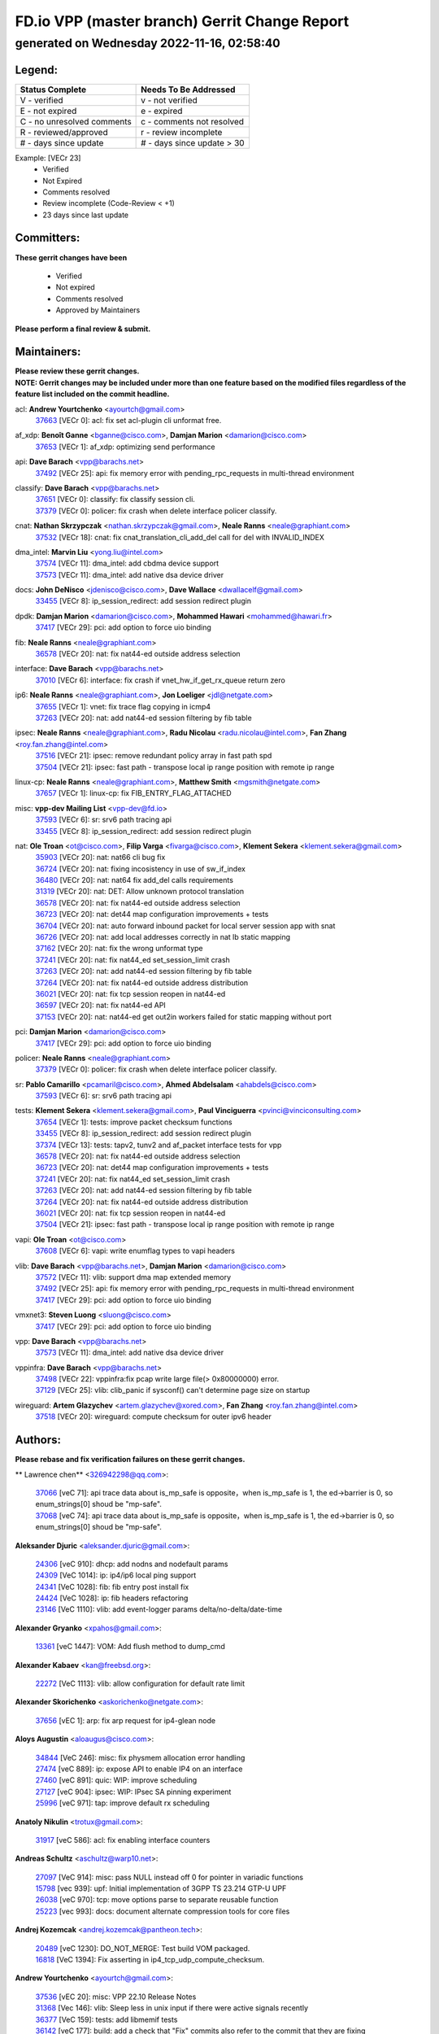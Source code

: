 
==============================================
FD.io VPP (master branch) Gerrit Change Report
==============================================
--------------------------------------------
generated on Wednesday 2022-11-16, 02:58:40
--------------------------------------------


Legend:
-------
========================== ===========================
Status Complete            Needs To Be Addressed
========================== ===========================
V - verified               v - not verified
E - not expired            e - expired
C - no unresolved comments c - comments not resolved
R - reviewed/approved      r - review incomplete
# - days since update      # - days since update > 30
========================== ===========================

Example: [VECr 23]
    - Verified
    - Not Expired
    - Comments resolved
    - Review incomplete (Code-Review < +1)
    - 23 days since last update


Committers:
-----------
| **These gerrit changes have been**

    - Verified
    - Not expired
    - Comments resolved
    - Approved by Maintainers

| **Please perform a final review & submit.**

Maintainers:
------------
| **Please review these gerrit changes.**

| **NOTE: Gerrit changes may be included under more than one feature based on the modified files regardless of the feature list included on the commit headline.**

acl: **Andrew Yourtchenko** <ayourtch@gmail.com>
  | `37663 <https:////gerrit.fd.io/r/c/vpp/+/37663>`_ [VECr 0]: acl: fix set acl-plugin cli unformat free.

af_xdp: **Benoît Ganne** <bganne@cisco.com>, **Damjan Marion** <damarion@cisco.com>
  | `37653 <https:////gerrit.fd.io/r/c/vpp/+/37653>`_ [VECr 1]: af_xdp: optimizing send performance

api: **Dave Barach** <vpp@barachs.net>
  | `37492 <https:////gerrit.fd.io/r/c/vpp/+/37492>`_ [VECr 25]: api: fix memory error with pending_rpc_requests in multi-thread environment

classify: **Dave Barach** <vpp@barachs.net>
  | `37651 <https:////gerrit.fd.io/r/c/vpp/+/37651>`_ [VECr 0]: classify: fix classify session cli.
  | `37379 <https:////gerrit.fd.io/r/c/vpp/+/37379>`_ [VECr 0]: policer: fix crash when delete interface policer classify.

cnat: **Nathan Skrzypczak** <nathan.skrzypczak@gmail.com>, **Neale Ranns** <neale@graphiant.com>
  | `37532 <https:////gerrit.fd.io/r/c/vpp/+/37532>`_ [VECr 18]: cnat: fix cnat_translation_cli_add_del call for del with INVALID_INDEX

dma_intel: **Marvin Liu** <yong.liu@intel.com>
  | `37574 <https:////gerrit.fd.io/r/c/vpp/+/37574>`_ [VECr 11]: dma_intel: add cbdma device support
  | `37573 <https:////gerrit.fd.io/r/c/vpp/+/37573>`_ [VECr 11]: dma_intel: add native dsa device driver

docs: **John DeNisco** <jdenisco@cisco.com>, **Dave Wallace** <dwallacelf@gmail.com>
  | `33455 <https:////gerrit.fd.io/r/c/vpp/+/33455>`_ [VECr 8]: ip_session_redirect: add session redirect plugin

dpdk: **Damjan Marion** <damarion@cisco.com>, **Mohammed Hawari** <mohammed@hawari.fr>
  | `37417 <https:////gerrit.fd.io/r/c/vpp/+/37417>`_ [VECr 29]: pci: add option to force uio binding

fib: **Neale Ranns** <neale@graphiant.com>
  | `36578 <https:////gerrit.fd.io/r/c/vpp/+/36578>`_ [VECr 20]: nat: fix nat44-ed outside address selection

interface: **Dave Barach** <vpp@barachs.net>
  | `37010 <https:////gerrit.fd.io/r/c/vpp/+/37010>`_ [VECr 6]: interface: fix crash if vnet_hw_if_get_rx_queue return zero

ip6: **Neale Ranns** <neale@graphiant.com>, **Jon Loeliger** <jdl@netgate.com>
  | `37655 <https:////gerrit.fd.io/r/c/vpp/+/37655>`_ [VECr 1]: vnet: fix trace flag copying in icmp4
  | `37263 <https:////gerrit.fd.io/r/c/vpp/+/37263>`_ [VECr 20]: nat: add nat44-ed session filtering by fib table

ipsec: **Neale Ranns** <neale@graphiant.com>, **Radu Nicolau** <radu.nicolau@intel.com>, **Fan Zhang** <roy.fan.zhang@intel.com>
  | `37516 <https:////gerrit.fd.io/r/c/vpp/+/37516>`_ [VECr 21]: ipsec: remove redundant policy array in fast path spd
  | `37504 <https:////gerrit.fd.io/r/c/vpp/+/37504>`_ [VECr 21]: ipsec: fast path - transpose local ip range position with remote ip range

linux-cp: **Neale Ranns** <neale@graphiant.com>, **Matthew Smith** <mgsmith@netgate.com>
  | `37657 <https:////gerrit.fd.io/r/c/vpp/+/37657>`_ [VECr 1]: linux-cp: fix FIB_ENTRY_FLAG_ATTACHED

misc: **vpp-dev Mailing List** <vpp-dev@fd.io>
  | `37593 <https:////gerrit.fd.io/r/c/vpp/+/37593>`_ [VECr 6]: sr: srv6 path tracing api
  | `33455 <https:////gerrit.fd.io/r/c/vpp/+/33455>`_ [VECr 8]: ip_session_redirect: add session redirect plugin

nat: **Ole Troan** <ot@cisco.com>, **Filip Varga** <fivarga@cisco.com>, **Klement Sekera** <klement.sekera@gmail.com>
  | `35903 <https:////gerrit.fd.io/r/c/vpp/+/35903>`_ [VECr 20]: nat: nat66 cli bug fix
  | `36724 <https:////gerrit.fd.io/r/c/vpp/+/36724>`_ [VECr 20]: nat: fixing incosistency in use of sw_if_index
  | `36480 <https:////gerrit.fd.io/r/c/vpp/+/36480>`_ [VECr 20]: nat: nat64 fix add_del calls requirements
  | `31319 <https:////gerrit.fd.io/r/c/vpp/+/31319>`_ [VECr 20]: nat: DET: Allow unknown protocol translation
  | `36578 <https:////gerrit.fd.io/r/c/vpp/+/36578>`_ [VECr 20]: nat: fix nat44-ed outside address selection
  | `36723 <https:////gerrit.fd.io/r/c/vpp/+/36723>`_ [VECr 20]: nat: det44 map configuration improvements + tests
  | `36704 <https:////gerrit.fd.io/r/c/vpp/+/36704>`_ [VECr 20]: nat: auto forward inbound packet for local server session app with snat
  | `36726 <https:////gerrit.fd.io/r/c/vpp/+/36726>`_ [VECr 20]: nat: add local addresses correctly in nat lb static mapping
  | `37162 <https:////gerrit.fd.io/r/c/vpp/+/37162>`_ [VECr 20]: nat: fix the wrong unformat type
  | `37241 <https:////gerrit.fd.io/r/c/vpp/+/37241>`_ [VECr 20]: nat: fix nat44_ed set_session_limit crash
  | `37263 <https:////gerrit.fd.io/r/c/vpp/+/37263>`_ [VECr 20]: nat: add nat44-ed session filtering by fib table
  | `37264 <https:////gerrit.fd.io/r/c/vpp/+/37264>`_ [VECr 20]: nat: fix nat44-ed outside address distribution
  | `36021 <https:////gerrit.fd.io/r/c/vpp/+/36021>`_ [VECr 20]: nat: fix tcp session reopen in nat44-ed
  | `36597 <https:////gerrit.fd.io/r/c/vpp/+/36597>`_ [VECr 20]: nat: fix nat44-ed API
  | `37153 <https:////gerrit.fd.io/r/c/vpp/+/37153>`_ [VECr 20]: nat: nat44-ed get out2in workers failed for static mapping without port

pci: **Damjan Marion** <damarion@cisco.com>
  | `37417 <https:////gerrit.fd.io/r/c/vpp/+/37417>`_ [VECr 29]: pci: add option to force uio binding

policer: **Neale Ranns** <neale@graphiant.com>
  | `37379 <https:////gerrit.fd.io/r/c/vpp/+/37379>`_ [VECr 0]: policer: fix crash when delete interface policer classify.

sr: **Pablo Camarillo** <pcamaril@cisco.com>, **Ahmed Abdelsalam** <ahabdels@cisco.com>
  | `37593 <https:////gerrit.fd.io/r/c/vpp/+/37593>`_ [VECr 6]: sr: srv6 path tracing api

tests: **Klement Sekera** <klement.sekera@gmail.com>, **Paul Vinciguerra** <pvinci@vinciconsulting.com>
  | `37654 <https:////gerrit.fd.io/r/c/vpp/+/37654>`_ [VECr 1]: tests: improve packet checksum functions
  | `33455 <https:////gerrit.fd.io/r/c/vpp/+/33455>`_ [VECr 8]: ip_session_redirect: add session redirect plugin
  | `37374 <https:////gerrit.fd.io/r/c/vpp/+/37374>`_ [VECr 13]: tests: tapv2, tunv2 and af_packet interface tests for vpp
  | `36578 <https:////gerrit.fd.io/r/c/vpp/+/36578>`_ [VECr 20]: nat: fix nat44-ed outside address selection
  | `36723 <https:////gerrit.fd.io/r/c/vpp/+/36723>`_ [VECr 20]: nat: det44 map configuration improvements + tests
  | `37241 <https:////gerrit.fd.io/r/c/vpp/+/37241>`_ [VECr 20]: nat: fix nat44_ed set_session_limit crash
  | `37263 <https:////gerrit.fd.io/r/c/vpp/+/37263>`_ [VECr 20]: nat: add nat44-ed session filtering by fib table
  | `37264 <https:////gerrit.fd.io/r/c/vpp/+/37264>`_ [VECr 20]: nat: fix nat44-ed outside address distribution
  | `36021 <https:////gerrit.fd.io/r/c/vpp/+/36021>`_ [VECr 20]: nat: fix tcp session reopen in nat44-ed
  | `37504 <https:////gerrit.fd.io/r/c/vpp/+/37504>`_ [VECr 21]: ipsec: fast path - transpose local ip range position with remote ip range

vapi: **Ole Troan** <ot@cisco.com>
  | `37608 <https:////gerrit.fd.io/r/c/vpp/+/37608>`_ [VECr 6]: vapi: write enumflag types to vapi headers

vlib: **Dave Barach** <vpp@barachs.net>, **Damjan Marion** <damarion@cisco.com>
  | `37572 <https:////gerrit.fd.io/r/c/vpp/+/37572>`_ [VECr 11]: vlib: support dma map extended memory
  | `37492 <https:////gerrit.fd.io/r/c/vpp/+/37492>`_ [VECr 25]: api: fix memory error with pending_rpc_requests in multi-thread environment
  | `37417 <https:////gerrit.fd.io/r/c/vpp/+/37417>`_ [VECr 29]: pci: add option to force uio binding

vmxnet3: **Steven Luong** <sluong@cisco.com>
  | `37417 <https:////gerrit.fd.io/r/c/vpp/+/37417>`_ [VECr 29]: pci: add option to force uio binding

vpp: **Dave Barach** <vpp@barachs.net>
  | `37573 <https:////gerrit.fd.io/r/c/vpp/+/37573>`_ [VECr 11]: dma_intel: add native dsa device driver

vppinfra: **Dave Barach** <vpp@barachs.net>
  | `37498 <https:////gerrit.fd.io/r/c/vpp/+/37498>`_ [VECr 22]: vppinfra:fix pcap write large file(> 0x80000000) error.
  | `37129 <https:////gerrit.fd.io/r/c/vpp/+/37129>`_ [VECr 25]: vlib: clib_panic if sysconf() can't determine page size on startup

wireguard: **Artem Glazychev** <artem.glazychev@xored.com>, **Fan Zhang** <roy.fan.zhang@intel.com>
  | `37518 <https:////gerrit.fd.io/r/c/vpp/+/37518>`_ [VECr 20]: wireguard: compute checksum for outer ipv6 header

Authors:
--------
**Please rebase and fix verification failures on these gerrit changes.**

** Lawrence chen** <326942298@qq.com>:

  | `37066 <https:////gerrit.fd.io/r/c/vpp/+/37066>`_ [veC 71]: api trace data about is_mp_safe is opposite，when is_mp_safe is 1, the ed->barrier is 0, so enum_strings[0] shoud be "mp-safe".
  | `37068 <https:////gerrit.fd.io/r/c/vpp/+/37068>`_ [veC 74]: api trace data about is_mp_safe is opposite，when is_mp_safe is 1, the ed->barrier is 0, so enum_strings[0] shoud be "mp-safe".

**Aleksander Djuric** <aleksander.djuric@gmail.com>:

  | `24306 <https:////gerrit.fd.io/r/c/vpp/+/24306>`_ [veC 910]: dhcp: add nodns and nodefault params
  | `24309 <https:////gerrit.fd.io/r/c/vpp/+/24309>`_ [VeC 1014]: ip: ip4/ip6 local ping support
  | `24341 <https:////gerrit.fd.io/r/c/vpp/+/24341>`_ [VeC 1028]: fib: fib entry post install fix
  | `24424 <https:////gerrit.fd.io/r/c/vpp/+/24424>`_ [VeC 1028]: ip: fib headers refactoring
  | `23146 <https:////gerrit.fd.io/r/c/vpp/+/23146>`_ [VeC 1110]: vlib: add event-logger params delta/no-delta/date-time

**Alexander Gryanko** <xpahos@gmail.com>:

  | `13361 <https:////gerrit.fd.io/r/c/vpp/+/13361>`_ [veC 1447]: VOM: Add flush method to dump_cmd

**Alexander Kabaev** <kan@freebsd.org>:

  | `22272 <https:////gerrit.fd.io/r/c/vpp/+/22272>`_ [VeC 1113]: vlib: allow configuration for default rate limit

**Alexander Skorichenko** <askorichenko@netgate.com>:

  | `37656 <https:////gerrit.fd.io/r/c/vpp/+/37656>`_ [vEC 1]: arp: fix arp request for ip4-glean node

**Aloys Augustin** <aloaugus@cisco.com>:

  | `34844 <https:////gerrit.fd.io/r/c/vpp/+/34844>`_ [VeC 246]: misc: fix physmem allocation error handling
  | `27474 <https:////gerrit.fd.io/r/c/vpp/+/27474>`_ [veC 889]: ip: expose API to enable IP4 on an interface
  | `27460 <https:////gerrit.fd.io/r/c/vpp/+/27460>`_ [veC 891]: quic: WIP: improve scheduling
  | `27127 <https:////gerrit.fd.io/r/c/vpp/+/27127>`_ [veC 904]: ipsec: WIP: IPsec SA pinning experiment
  | `25996 <https:////gerrit.fd.io/r/c/vpp/+/25996>`_ [veC 971]: tap: improve default rx scheduling

**Anatoly Nikulin** <trotux@gmail.com>:

  | `31917 <https:////gerrit.fd.io/r/c/vpp/+/31917>`_ [veC 586]: acl: fix enabling interface counters

**Andreas Schultz** <aschultz@warp10.net>:

  | `27097 <https:////gerrit.fd.io/r/c/vpp/+/27097>`_ [VeC 914]: misc: pass NULL instead off 0 for pointer in variadic functions
  | `15798 <https:////gerrit.fd.io/r/c/vpp/+/15798>`_ [vec 939]: upf: Initial implementation of 3GPP TS 23.214 GTP-U UPF
  | `26038 <https:////gerrit.fd.io/r/c/vpp/+/26038>`_ [veC 970]: tcp: move options parse to separate reusable function
  | `25223 <https:////gerrit.fd.io/r/c/vpp/+/25223>`_ [vec 993]: docs: document alternate compression tools for core files

**Andrej Kozemcak** <andrej.kozemcak@pantheon.tech>:

  | `20489 <https:////gerrit.fd.io/r/c/vpp/+/20489>`_ [veC 1230]: DO_NOT_MERGE: Test build VOM packaged.
  | `16818 <https:////gerrit.fd.io/r/c/vpp/+/16818>`_ [VeC 1394]: Fix asserting in ip4_tcp_udp_compute_checksum.

**Andrew Yourtchenko** <ayourtch@gmail.com>:

  | `37536 <https:////gerrit.fd.io/r/c/vpp/+/37536>`_ [vEC 20]: misc: VPP 22.10 Release Notes
  | `31368 <https:////gerrit.fd.io/r/c/vpp/+/31368>`_ [Vec 146]: vlib: Sleep less in unix input if there were active signals recently
  | `36377 <https:////gerrit.fd.io/r/c/vpp/+/36377>`_ [VeC 159]: tests: add libmemif tests
  | `36142 <https:////gerrit.fd.io/r/c/vpp/+/36142>`_ [veC 177]: build: add a check that "Fix" commits also refer to the commit that they are fixing
  | `35955 <https:////gerrit.fd.io/r/c/vpp/+/35955>`_ [Vec 216]: api: do not attempt to pass the null queue pointer from vl_api_can_send_msg
  | `34635 <https:////gerrit.fd.io/r/c/vpp/+/34635>`_ [VeC 293]: ip: punt socket - take the tags in Ethernet header into consideration
  | `26945 <https:////gerrit.fd.io/r/c/vpp/+/26945>`_ [veC 922]: (to be edited) expectations on tests for the test framework

**Andrey "Zed" Zaikin** <zmail11@gmail.com>:

  | `12748 <https:////gerrit.fd.io/r/c/vpp/+/12748>`_ [VeC 1635]: lb: add missing vip/as indexes to trace strings

**Arthas Kang** <arthas.kang@163.com>:

  | `31084 <https:////gerrit.fd.io/r/c/vpp/+/31084>`_ [veC 651]: plugin lb Fixed NAT4 SNAT invalid src_port ; Add NAT4 TCP SNAT support; Fixed NAT4 add SNAT map with protocol 0;

**Arthur de Kerhor** <arthurdekerhor@gmail.com>:

  | `32695 <https:////gerrit.fd.io/r/c/vpp/+/32695>`_ [VEc 0]: ip: add support for buffer offload metadata in ip midchain
  | `37059 <https:////gerrit.fd.io/r/c/vpp/+/37059>`_ [VEc 1]: ipsec: new api for sa ips and ports updates

**Asumu Takikawa** <asumu@igalia.com>:

  | `16387 <https:////gerrit.fd.io/r/c/vpp/+/16387>`_ [veC 1433]: nat: fix issues in MAP-E port allocation mode
  | `16388 <https:////gerrit.fd.io/r/c/vpp/+/16388>`_ [veC 1440]: CSIT-541: add lwB4 functionality for lw4o6

**Atzm Watanabe** <atzmism@gmail.com>:

  | `36935 <https:////gerrit.fd.io/r/c/vpp/+/36935>`_ [VeC 70]: ikev2: accept rekey request for IKE SA
  | `35224 <https:////gerrit.fd.io/r/c/vpp/+/35224>`_ [VeC 281]: ikev2: fix profile_index for ikev2_sa_dump API

**Avinash Gonsalves** <avinash.gonsalves@nokia.com>:

  | `15084 <https:////gerrit.fd.io/r/c/vpp/+/15084>`_ [veC 644]: ipsec: add multicore crypto scheduler support

**Baruch Siach** <baruch@siach.name>:

  | `33935 <https:////gerrit.fd.io/r/c/vpp/+/33935>`_ [veC 408]: vppinfra: decode aarch64 PC in signal handler
  | `33934 <https:////gerrit.fd.io/r/c/vpp/+/33934>`_ [veC 408]: vppinfra: remove redundant local variables initialization

**Benoît Ganne** <bganne@cisco.com>:

  | `37416 <https:////gerrit.fd.io/r/c/vpp/+/37416>`_ [VeC 32]: virtio: add option to bind interface to uio driver
  | `37313 <https:////gerrit.fd.io/r/c/vpp/+/37313>`_ [VeC 35]: build: add sanitizer option to configure script

**Berenger Foucher** <berenger.foucher@stagiaires.ssi.gouv.fr>:

  | `14578 <https:////gerrit.fd.io/r/c/vpp/+/14578>`_ [veC 1537]: Add X509 authentication support to IKEv2 in VPP

**Bhishma Acharya** <bhishma@rtbrick.com>:

  | `36705 <https:////gerrit.fd.io/r/c/vpp/+/36705>`_ [VeC 110]: ip-neighbor: Fixed delay(1~2s) in neighbor-probe interval
  | `35927 <https:////gerrit.fd.io/r/c/vpp/+/35927>`_ [VeC 217]: fib: enhancement to support change table-id associated with fib-table

**Brant Lin** <brant.lin@ericsson.com>:

  | `14902 <https:////gerrit.fd.io/r/c/vpp/+/14902>`_ [veC 1517]: Fix the crash when creating the vapi context

**Carl Baldwin** <carl@ecbaldwin.net>:

  | `23528 <https:////gerrit.fd.io/r/c/vpp/+/23528>`_ [vec 1093]: docs: Remove redundancy on building VPP page

**Carl Smith** <carl.smith@alliedtelesis.co.nz>:

  | `23634 <https:////gerrit.fd.io/r/c/vpp/+/23634>`_ [VeC 1085]: ipip: return existing if_index if tunnel already exists.

**Chinmaya Agarwal** <chinmaya.agarwal@hsc.com>:

  | `33635 <https:////gerrit.fd.io/r/c/vpp/+/33635>`_ [VeC 439]: sr: fix added for returning correct value for behavior field in API message

**Chris Luke** <chris_luke@comcast.com>:

  | `9483 <https:////gerrit.fd.io/r/c/vpp/+/9483>`_ [VeC 1672]: PAPI unserializer for reply_in_shmem data (VPP-136)

**Christian Hopps** <chopps@chopps.org>:

  | `28657 <https:////gerrit.fd.io/r/c/vpp/+/28657>`_ [VeC 803]: misc: vpp_get_stats: add dump-machine formatting
  | `22353 <https:////gerrit.fd.io/r/c/vpp/+/22353>`_ [VeC 1112]: vlib: add option to use stderr instead of syslog.

**Clement Durand** <clement.durand@polytechnique.edu>:

  | `6274 <https:////gerrit.fd.io/r/c/vpp/+/6274>`_ [veC 1734]: elog: Text-format dump of event logs.

**Damjan Marion** <dmarion@0xa5.net>:

  | `36067 <https:////gerrit.fd.io/r/c/vpp/+/36067>`_ [VeC 196]: vppinfra: move cJSON and jsonformat to vlibmemory
  | `35155 <https:////gerrit.fd.io/r/c/vpp/+/35155>`_ [veC 278]: vppinfra: universal splats and aligned loads/stores
  | `34856 <https:////gerrit.fd.io/r/c/vpp/+/34856>`_ [veC 311]: ethernet: promisc refactor
  | `34845 <https:////gerrit.fd.io/r/c/vpp/+/34845>`_ [veC 312]: ethernet: add_del_mac and change_mac are ethernet specific

**Daniel Beres** <daniel.beres@pantheon.tech>:

  | `34628 <https:////gerrit.fd.io/r/c/vpp/+/34628>`_ [VeC 309]: dns: support AAAA over IPV4

**Dastin Wilski** <dastin.wilski@gmail.com>:

  | `37060 <https:////gerrit.fd.io/r/c/vpp/+/37060>`_ [VeC 73]: ipsec: esp_encrypt prefetch and unroll

**Dave Wallace** <dwallacelf@gmail.com>:

  | `37420 <https:////gerrit.fd.io/r/c/vpp/+/37420>`_ [VEc 10]: tests: remove intermittent failing tests on vpp_debug image

**David Johnson** <davijoh3@cisco.com>:

  | `16670 <https:////gerrit.fd.io/r/c/vpp/+/16670>`_ [veC 1390]: Fix various -Wmaybe-uninitialized and -Wstrict-overflow warnings

**Dmitry Vakhrushev** <dmitry@netgate.com>:

  | `25502 <https:////gerrit.fd.io/r/c/vpp/+/25502>`_ [Vec 546]: interface: getting interface device specific info

**Dmitry Valter** <dvalter@protonmail.com>:

  | `34694 <https:////gerrit.fd.io/r/c/vpp/+/34694>`_ [VeC 221]: vlib: remove process restart cli
  | `34800 <https:////gerrit.fd.io/r/c/vpp/+/34800>`_ [VeC 229]: vppinfra: fix non-zero offsets to NULL pointer

**Dzmitry Sautsa** <dzmitry.sautsa@nokia.com>:

  | `37296 <https:////gerrit.fd.io/r/c/vpp/+/37296>`_ [VeC 32]: dpdk: use adapter MTU in max_frame_size setting

**Ed Kern** <ejk@cisco.com>:

  | `20442 <https:////gerrit.fd.io/r/c/vpp/+/20442>`_ [veC 1233]: build: do not merge

**Feng Gao** <davidfgao@tencent.com>:

  | `26296 <https:////gerrit.fd.io/r/c/vpp/+/26296>`_ [veC 957]: ipsec: Correct inconsistent alignment for crypto_op

**Filip Tehlar** <ftehlar@cisco.com>:

  | `37646 <https:////gerrit.fd.io/r/c/vpp/+/37646>`_ [VEc 1]: tests: add VCL Thru Host Stack TLS in interrupt mode

**Filip Varga** <fivarga@cisco.com>:

  | `35444 <https:////gerrit.fd.io/r/c/vpp/+/35444>`_ [vEC 20]: nat: nat44-ed cleanup & improvements
  | `35966 <https:////gerrit.fd.io/r/c/vpp/+/35966>`_ [vEC 20]: nat: nat44-ed update timeout api
  | `34929 <https:////gerrit.fd.io/r/c/vpp/+/34929>`_ [vEC 20]: nat: det44 map configuration improvements

**Gabriel Oginski** <gabrielx.oginski@intel.com>:

  | `37361 <https:////gerrit.fd.io/r/c/vpp/+/37361>`_ [VEc 21]: wireguard: add atomic mutex
  | `32655 <https:////gerrit.fd.io/r/c/vpp/+/32655>`_ [VeC 522]: crypto: fix possible frame resize

**Gary Boon** <gboon@cisco.com>:

  | `30522 <https:////gerrit.fd.io/r/c/vpp/+/30522>`_ [veC 694]: Add callback support for the dispatch node.
  | `30239 <https:////gerrit.fd.io/r/c/vpp/+/30239>`_ [veC 713]: Add a new function to the MCAP logic that allows a custom header to be added on top of the data in a vlib buffer.
  | `25517 <https:////gerrit.fd.io/r/c/vpp/+/25517>`_ [VeC 992]: vlib: check for null handoff queue element in vlib_buffer_enqueue_to_thread

**Gerard Keown** <gerard.keown@enea.com>:

  | `24369 <https:////gerrit.fd.io/r/c/vpp/+/24369>`_ [veC 1034]: cores: mismatching "worker" & "corelist-workers" parameters can cause coredump

**Govindarajan Mohandoss** <govindarajan.mohandoss@arm.com>:

  | `28164 <https:////gerrit.fd.io/r/c/vpp/+/28164>`_ [veC 826]: acl: ACL Plugin performance improvement for both SF and SL modes
  | `27167 <https:////gerrit.fd.io/r/c/vpp/+/27167>`_ [veC 902]: acl: ACL Plugin performance improvement for both SF and SL modes

**Hedi Bouattour** <hedibouattour2010@gmail.com>:

  | `37248 <https:////gerrit.fd.io/r/c/vpp/+/37248>`_ [VeC 49]: urpf: add show urpf cli
  | `34726 <https:////gerrit.fd.io/r/c/vpp/+/34726>`_ [VeC 102]: interface: add buffer stats api

**Hemant Singh** <hemant@mnkcg.com>:

  | `32077 <https:////gerrit.fd.io/r/c/vpp/+/32077>`_ [veC 466]: fixstyle
  | `32023 <https:////gerrit.fd.io/r/c/vpp/+/32023>`_ [veC 573]: ip-neighbor: Add ip_neighbor_find_entry with ip+interface key

**Huawei LI** <lihuawei_zzu@163.com>:

  | `37585 <https:////gerrit.fd.io/r/c/vpp/+/37585>`_ [VEc 0]: classify: fix crash when delete classify table used by interface.

**IJsbrand Wijnands** <iwijnand@cisco.com>:

  | `25696 <https:////gerrit.fd.io/r/c/vpp/+/25696>`_ [veC 985]: mpls: add user defined name tag to mpls tunnels
  | `25678 <https:////gerrit.fd.io/r/c/vpp/+/25678>`_ [veC 985]: tap: tap dev_name and default value for bin api
  | `25677 <https:////gerrit.fd.io/r/c/vpp/+/25677>`_ [veC 985]: tap: tap dev_name and default value for bin api

**Ignas Bačius** <ignas@noia.network>:

  | `22733 <https:////gerrit.fd.io/r/c/vpp/+/22733>`_ [VeC 1107]: gre: allow to delete tunnel by sw_if_index
  | `22666 <https:////gerrit.fd.io/r/c/vpp/+/22666>`_ [VeC 1128]: ip: fix possible use of uninitialized variable

**Igor Mikhailov** <imichail@cisco.com>:

  | `15131 <https:////gerrit.fd.io/r/c/vpp/+/15131>`_ [VeC 1471]: Ensure VPP library version has 2 digits separated by dot.

**Ilia Abashin** <abashinos@gmail.com>:

  | `20234 <https:////gerrit.fd.io/r/c/vpp/+/20234>`_ [veC 1244]: Updated vpp_if_stats to latest version, including fresh documentation

**Ivan Shvedunov** <ivan4th@gmail.com>:

  | `36592 <https:////gerrit.fd.io/r/c/vpp/+/36592>`_ [VeC 133]: stats: handle interface renames properly
  | `36590 <https:////gerrit.fd.io/r/c/vpp/+/36590>`_ [VeC 133]: nat: fix handling checksum offload in nat44-ed
  | `28085 <https:////gerrit.fd.io/r/c/vpp/+/28085>`_ [Vec 840]: hsa: fix proxy crash upon failed connect

**Jack Xu** <jack.c.xu@ericsson.com>:

  | `18406 <https:////gerrit.fd.io/r/c/vpp/+/18406>`_ [veC 1333]: fix multi-enable bug of enable feature function

**Jakub Grajciar** <jgrajcia@cisco.com>:

  | `30575 <https:////gerrit.fd.io/r/c/vpp/+/30575>`_ [VeC 398]: libmemif: add shm debug APIs
  | `28175 <https:////gerrit.fd.io/r/c/vpp/+/28175>`_ [Vec 544]: api: implement api for api trace
  | `30216 <https:////gerrit.fd.io/r/c/vpp/+/30216>`_ [vec 712]: tests: remove sr_mpls from vpp_papi_provider and add sr_mpls object models
  | `30125 <https:////gerrit.fd.io/r/c/vpp/+/30125>`_ [Vec 714]: tests: remove igmp from vpp_papi_provider and refactor igmp object models

**Jakub Havas** <jakub.havas@pantheon.tech>:

  | `33130 <https:////gerrit.fd.io/r/c/vpp/+/33130>`_ [VeC 488]: udp: create an api to dump decaps
  | `32948 <https:////gerrit.fd.io/r/c/vpp/+/32948>`_ [veC 504]: ipfix-export: replace cli command with an implemented api function

**Jan Cavojsky** <jan.cavojsky@pantheon.tech>:

  | `28899 <https:////gerrit.fd.io/r/c/vpp/+/28899>`_ [veC 648]: flowprobe: add API dump of params and list of interfaces for recording
  | `25992 <https:////gerrit.fd.io/r/c/vpp/+/25992>`_ [veC 707]: libmemif: update example applications and documentation
  | `28988 <https:////gerrit.fd.io/r/c/vpp/+/28988>`_ [VeC 784]: vat: avoid crash vpp after command ip_table_dump

**Jason Zhang** <jason.zhang2@arm.com>:

  | `22355 <https:////gerrit.fd.io/r/c/vpp/+/22355>`_ [VeC 1110]: vppinfra: change CLIB_MEMORY_BARRIER to use C11 built-in atomic APIs

**Jasvinder Singh** <jasvinder.singh@intel.com>:

  | `16839 <https:////gerrit.fd.io/r/c/vpp/+/16839>`_ [VeC 1363]: HQoS: update scheduler to support mbuf sched field change

**Jawahar Gundapaneni** <jgundapa@cisco.com>:

  | `25995 <https:////gerrit.fd.io/r/c/vpp/+/25995>`_ [vec 693]: interface: Upstream TAP I/fs with ADMIN_UP
  | `26121 <https:////gerrit.fd.io/r/c/vpp/+/26121>`_ [vec 958]: memif: CLI to debug memif buffer contents

**Jing Peng** <jing@meter.com>:

  | `37058 <https:////gerrit.fd.io/r/c/vpp/+/37058>`_ [VeC 76]: vppapigen: fix json build error

**Jing Peng** <pj.hades@gmail.com>:

  | `36186 <https:////gerrit.fd.io/r/c/vpp/+/36186>`_ [VeC 179]: nat: fix nat44 fib reference count bookkeeping
  | `36062 <https:////gerrit.fd.io/r/c/vpp/+/36062>`_ [VeC 201]: vppinfra: fix duplicate bihash stat update
  | `36042 <https:////gerrit.fd.io/r/c/vpp/+/36042>`_ [VeC 203]: vppinfra: add bihash update interface

**John Lo** <lojultra2020@outlook.com>:

  | `14858 <https:////gerrit.fd.io/r/c/vpp/+/14858>`_ [veC 1499]: Bring back original l2-output node function

**Jordy You** <jordy.you@ericsson.com>:

  | `13016 <https:////gerrit.fd.io/r/c/vpp/+/13016>`_ [VeC 1517]: fix ip checksum issue for odd start address
  | `13002 <https:////gerrit.fd.io/r/c/vpp/+/13002>`_ [veC 1617]: fix ip checksum issue for odd start address if the input data is starting with an odd address,then the calcuation will be error

**Julius Milan** <julius.milan@pantheon.tech>:

  | `29050 <https:////gerrit.fd.io/r/c/vpp/+/29050>`_ [vec 647]: papi: fix name vector stats entry dump
  | `29030 <https:////gerrit.fd.io/r/c/vpp/+/29030>`_ [veC 707]: nat: add per host counters into det44
  | `29029 <https:////gerrit.fd.io/r/c/vpp/+/29029>`_ [VeC 783]: stats: enable setting of name vectors for plugins
  | `29028 <https:////gerrit.fd.io/r/c/vpp/+/29028>`_ [VeC 783]: stats: fix dump of null data entries
  | `25785 <https:////gerrit.fd.io/r/c/vpp/+/25785>`_ [veC 964]: vppinfra: add bitmap search next bit on interval

**Junfeng Wang** <drenfong.wang@intel.com>:

  | `31581 <https:////gerrit.fd.io/r/c/vpp/+/31581>`_ [veC 606]: pppoe: init the variable of result0 result1
  | `29975 <https:////gerrit.fd.io/r/c/vpp/+/29975>`_ [veC 720]: l2: l2output avx512
  | `30117 <https:////gerrit.fd.io/r/c/vpp/+/30117>`_ [veC 720]: l2: test

**Kai Luo** <kailuo.nk@gmail.com>:

  | `37269 <https:////gerrit.fd.io/r/c/vpp/+/37269>`_ [VeC 38]: memif: fix uninitialized variable warning

**Keith Burns** <alagalah@gmail.com>:

  | `22368 <https:////gerrit.fd.io/r/c/vpp/+/22368>`_ [VeC 1144]: vat : VLAN subif formatter accepting 'vlan'       instead of 'vlan_id'

**Kevin Wang** <kevin.wang@arm.com>:

  | `10293 <https:////gerrit.fd.io/r/c/vpp/+/10293>`_ [veC 1750]: vppinfra: use __atomic_fetch_add instead of __sync_fetch_and_add builtins

**King Ma** <kinma@cisco.com>:

  | `20390 <https:////gerrit.fd.io/r/c/vpp/+/20390>`_ [VeC 939]: ip: make reassembled packet to preserve ip.fib_index

**Kingwel Xie** <kingwel.xie@ericsson.com>:

  | `16617 <https:////gerrit.fd.io/r/c/vpp/+/16617>`_ [veC 1345]: perfmon: improvement, HW_CACHE events
  | `16910 <https:////gerrit.fd.io/r/c/vpp/+/16910>`_ [veC 1395]: pg: improved unformat_user to show accurate error message

**Kiran Shastri** <shastrinator@gmail.com>:

  | `20445 <https:////gerrit.fd.io/r/c/vpp/+/20445>`_ [veC 1226]: Fix git usage in vom build scripts

**Klement Sekera** <klement.sekera@gmail.com>:

  | `35739 <https:////gerrit.fd.io/r/c/vpp/+/35739>`_ [veC 237]: tests: refactor assert*counter_equal APIs
  | `35218 <https:////gerrit.fd.io/r/c/vpp/+/35218>`_ [veC 283]: tests: prevent running as root
  | `32435 <https:////gerrit.fd.io/r/c/vpp/+/32435>`_ [veC 288]: nat: enhance test - make sure all workers are hit
  | `33507 <https:////gerrit.fd.io/r/c/vpp/+/33507>`_ [VeC 294]: nat: properly handle truncated packets
  | `27083 <https:////gerrit.fd.io/r/c/vpp/+/27083>`_ [veC 915]: nat: "users" dump for ED-NAT

**Korian Edeline** <korian.edeline@ulg.ac.be>:

  | `14083 <https:////gerrit.fd.io/r/c/vpp/+/14083>`_ [veC 1560]: consistent output for bitmap next_set&next_clear

**Kyeong Min Park** <pak2536@gmail.com>:

  | `30960 <https:////gerrit.fd.io/r/c/vpp/+/30960>`_ [veC 650]: memif: fix invalid next_index selection

**Leung Lai Yung** <benkerbuild@gmail.com>:

  | `36128 <https:////gerrit.fd.io/r/c/vpp/+/36128>`_ [VeC 184]: vppinfra: remove unused line

**Luo Yaozu** <luoyaozu@foxmail.com>:

  | `37073 <https:////gerrit.fd.io/r/c/vpp/+/37073>`_ [veC 71]: ip neighbor: fix debug log format output

**Mauricio Solis** <mauricio.solisjr@tno.nl>:

  | `29862 <https:////gerrit.fd.io/r/c/vpp/+/29862>`_ [VeC 268]: ip6 ioam: updated iOAM plugin based on https://github.com/inband-oam/ietf/blob/master/drafts/versions/03/draft-ietf-ippm-ioam-ipv6-options-03.txt and https://tools.ietf.org/html/draft-ietf-ippm-ioam-data-10

**Mercury Noah** <mercury124185@gmail.com>:

  | `36492 <https:////gerrit.fd.io/r/c/vpp/+/36492>`_ [VeC 144]: ip6-nd: fix ip6-nd proxy issue
  | `35916 <https:////gerrit.fd.io/r/c/vpp/+/35916>`_ [VeC 216]: arp: fix the arp proxy issue

**Michael Yu** <michael.a.yu@nokia-sbell.com>:

  | `30454 <https:////gerrit.fd.io/r/c/vpp/+/30454>`_ [VeC 698]: devices: fix af-packet device TX stuck issue

**Michal Kalderon** <mkalderon@marvell.com>:

  | `34795 <https:////gerrit.fd.io/r/c/vpp/+/34795>`_ [vec 322]: svm: Fix chunk allocation when data_size is larger than max chunk size

**Miklos Tirpak** <miklos.tirpak@gmail.com>:

  | `34873 <https:////gerrit.fd.io/r/c/vpp/+/34873>`_ [VeC 309]: nat: reliable TCP conn close in NAT44-ed
  | `34851 <https:////gerrit.fd.io/r/c/vpp/+/34851>`_ [VeC 312]: nat: reliable TCP conn establishment in NAT44-ed

**Mohammed Alshohayeb** <mshohayeb@wirefilter.com>:

  | `16470 <https:////gerrit.fd.io/r/c/vpp/+/16470>`_ [veC 1413]: docs: clarify doxygen vec _align behaviour.

**Mohsin Kazmi** <sykazmi@cisco.com>:

  | `37505 <https:////gerrit.fd.io/r/c/vpp/+/37505>`_ [vEC 25]: gso: add gso documentation
  | `36302 <https:////gerrit.fd.io/r/c/vpp/+/36302>`_ [VeC 47]: gso: use the header offsets from buffer metadata
  | `36513 <https:////gerrit.fd.io/r/c/vpp/+/36513>`_ [VeC 140]: libmemif: add the binaries in the packaging
  | `36484 <https:////gerrit.fd.io/r/c/vpp/+/36484>`_ [VeC 146]: libmemif: add testing application
  | `36296 <https:////gerrit.fd.io/r/c/vpp/+/36296>`_ [veC 169]: pg: fix the use of hdr offsets in buffer metadata
  | `35934 <https:////gerrit.fd.io/r/c/vpp/+/35934>`_ [veC 183]: devices: add cli support to enable disable qdisc bypass
  | `35912 <https:////gerrit.fd.io/r/c/vpp/+/35912>`_ [VeC 221]: interface: fix the processing levels
  | `34517 <https:////gerrit.fd.io/r/c/vpp/+/34517>`_ [Vec 365]: hash: fix the Extension Header for ipv6 in crc32_5tuples
  | `32837 <https:////gerrit.fd.io/r/c/vpp/+/32837>`_ [veC 511]: gso: improve interface handling
  | `31700 <https:////gerrit.fd.io/r/c/vpp/+/31700>`_ [VeC 603]: interface: rename runtime data func

**Nathan Moos** <nmoos@cisco.com>:

  | `30792 <https:////gerrit.fd.io/r/c/vpp/+/30792>`_ [Vec 659]: build: add config option for LD_PRELOAD

**Nathan Skrzypczak** <nathan.skrzypczak@gmail.com>:

  | `34713 <https:////gerrit.fd.io/r/c/vpp/+/34713>`_ [VeC 40]: vppinfra: improve & test abstract socket
  | `31449 <https:////gerrit.fd.io/r/c/vpp/+/31449>`_ [veC 46]: cnat: dont compute offloaded cksums
  | `32820 <https:////gerrit.fd.io/r/c/vpp/+/32820>`_ [VeC 46]: cnat: better cnat snat-policy cli
  | `33264 <https:////gerrit.fd.io/r/c/vpp/+/33264>`_ [VeC 46]: pbl: Port based balancer
  | `32821 <https:////gerrit.fd.io/r/c/vpp/+/32821>`_ [VeC 46]: cnat: add ip/client bihash
  | `29748 <https:////gerrit.fd.io/r/c/vpp/+/29748>`_ [VeC 46]: cnat: remove rwlock on ts
  | `34108 <https:////gerrit.fd.io/r/c/vpp/+/34108>`_ [VeC 46]: cnat: flag to disable rsession
  | `35805 <https:////gerrit.fd.io/r/c/vpp/+/35805>`_ [VeC 46]: dpdk: add intf tag to dev{} subinput
  | `34734 <https:////gerrit.fd.io/r/c/vpp/+/34734>`_ [VeC 120]: memif: autogenerate socket_ids
  | `34552 <https:////gerrit.fd.io/r/c/vpp/+/34552>`_ [VeC 313]: cnat: add single lookup

**Naveen Joy** <najoy@cisco.com>:

  | `33000 <https:////gerrit.fd.io/r/c/vpp/+/33000>`_ [VeC 501]: tests: alternative log directory for unittest logs
  | `31937 <https:////gerrit.fd.io/r/c/vpp/+/31937>`_ [vec 578]: tests: enable make test to be run inside a VM
  | `18602 <https:////gerrit.fd.io/r/c/vpp/+/18602>`_ [VeC 1125]: tests: fixes test_bier_e2e_64 for python3
  | `22817 <https:////gerrit.fd.io/r/c/vpp/+/22817>`_ [VeC 1125]: tests: fix scapy error when using python3
  | `18606 <https:////gerrit.fd.io/r/c/vpp/+/18606>`_ [veC 1324]: fixes TypeError raised by the framework when using python3
  | `18128 <https:////gerrit.fd.io/r/c/vpp/+/18128>`_ [VeC 1348]: make-test: apply common PEP8 style conventions

**Neale Ranns** <neale@graphiant.com>:

  | `36821 <https:////gerrit.fd.io/r/c/vpp/+/36821>`_ [VeC 96]: vlib: "sh errors" shows error severity counters
  | `35436 <https:////gerrit.fd.io/r/c/vpp/+/35436>`_ [VeC 256]: qos: Dual loop the QoS record node
  | `34686 <https:////gerrit.fd.io/r/c/vpp/+/34686>`_ [vec 342]: dependency: Create the dependency graph tracking infra. A simple cut-n-paste of what is already present in FIB
  | `34687 <https:////gerrit.fd.io/r/c/vpp/+/34687>`_ [VeC 342]: fib: Remove the fib graph dependency code
  | `34688 <https:////gerrit.fd.io/r/c/vpp/+/34688>`_ [VeC 343]: dependency: Dpendency tracking improvements
  | `34689 <https:////gerrit.fd.io/r/c/vpp/+/34689>`_ [veC 344]: interface: Add a dependency node to a SW interface fib: update the adjacnecy subsystem to use interface dependency tracking
  | `33510 <https:////gerrit.fd.io/r/c/vpp/+/33510>`_ [VeC 455]: tests: Test for ARP behaviour on links with a /32 configured
  | `32770 <https:////gerrit.fd.io/r/c/vpp/+/32770>`_ [VeC 462]: ip: A weak host mode for IPv6
  | `26811 <https:////gerrit.fd.io/r/c/vpp/+/26811>`_ [Vec 468]: ipsec: Make Add/Del SA MP safe
  | `32760 <https:////gerrit.fd.io/r/c/vpp/+/32760>`_ [VeC 502]: fib: tunnel: Pin a tunnel's egress interface to its source
  | `30412 <https:////gerrit.fd.io/r/c/vpp/+/30412>`_ [veC 545]: ethernet: Ether types on the API
  | `27086 <https:////gerrit.fd.io/r/c/vpp/+/27086>`_ [Vec 545]: ip: ip6 rewrite performance bump
  | `31428 <https:////gerrit.fd.io/r/c/vpp/+/31428>`_ [veC 573]: ipsec: Remove the backend infra
  | `31397 <https:////gerrit.fd.io/r/c/vpp/+/31397>`_ [VeC 578]: vppapigen: Support an 'mpsafe' keyword on the API
  | `31695 <https:////gerrit.fd.io/r/c/vpp/+/31695>`_ [veC 593]: teib: Fix fib-index for nh and peer
  | `31780 <https:////gerrit.fd.io/r/c/vpp/+/31780>`_ [Vec 595]: dpdk: Fix the handling of failed burst enqueues for crypto ops
  | `31788 <https:////gerrit.fd.io/r/c/vpp/+/31788>`_ [VeC 596]: ip: Repeat ip4 prefetch strategy for ip6 in rewrite
  | `30141 <https:////gerrit.fd.io/r/c/vpp/+/30141>`_ [veC 714]: tests: Sum stats over all threads
  | `29494 <https:////gerrit.fd.io/r/c/vpp/+/29494>`_ [veC 756]: devices: NULL device
  | `29310 <https:////gerrit.fd.io/r/c/vpp/+/29310>`_ [veC 768]: pg: Coverity warning of uninitialised variable
  | `28966 <https:////gerrit.fd.io/r/c/vpp/+/28966>`_ [veC 785]: misc: lawful-intercept Move to plugin
  | `26693 <https:////gerrit.fd.io/r/c/vpp/+/26693>`_ [veC 935]: ip: Dedicated ip[46] rewrite nodes for tagged traffic
  | `25973 <https:////gerrit.fd.io/r/c/vpp/+/25973>`_ [vec 972]: tests: Do not use randomly named directories for test results
  | `24135 <https:////gerrit.fd.io/r/c/vpp/+/24135>`_ [veC 1054]: ip: Vectorized mtrie lookup
  | `18739 <https:////gerrit.fd.io/r/c/vpp/+/18739>`_ [veC 1314]: Copyright update check
  | `17086 <https:////gerrit.fd.io/r/c/vpp/+/17086>`_ [veC 1388]: L2-FIB: make the result 16 bytes

**Nick Zavaritsky** <nick.zavaritsky@emnify.com>:

  | `26617 <https:////gerrit.fd.io/r/c/vpp/+/26617>`_ [Vec 900]: gtpu geneve vxlan vxlan-gpe vxlan-gbp: DPO leak
  | `25691 <https:////gerrit.fd.io/r/c/vpp/+/25691>`_ [vec 913]: gtpu: fix encap_vrf_id conversion in binapi handler

**Nitin Saxena** <nsaxena@marvell.com>:

  | `28643 <https:////gerrit.fd.io/r/c/vpp/+/28643>`_ [VeC 804]: interface: Fix possible memleaks in standard APIs

**Nobuhiro Miki** <nmiki@yahoo-corp.jp>:

  | `37268 <https:////gerrit.fd.io/r/c/vpp/+/37268>`_ [VeC 33]: lb: add source ip based sticky load balancing

**Ole Troan** <otroan@employees.org>:

  | `33819 <https:////gerrit.fd.io/r/c/vpp/+/33819>`_ [veC 393]: api: binary-api-json command to call api from vpp cli
  | `33518 <https:////gerrit.fd.io/r/c/vpp/+/33518>`_ [veC 419]: vat: disable vat linked into vpp by default
  | `31656 <https:////gerrit.fd.io/r/c/vpp/+/31656>`_ [VeC 538]: vpp: api to get connection information
  | `30484 <https:////gerrit.fd.io/r/c/vpp/+/30484>`_ [veC 540]: api: crcchecker list messages marked deprecated that can be removed
  | `28822 <https:////gerrit.fd.io/r/c/vpp/+/28822>`_ [veC 595]: api: show api message-table deprecated

**Onong Tayeng** <onong.tayeng@gmail.com>:

  | `16356 <https:////gerrit.fd.io/r/c/vpp/+/16356>`_ [veC 1427]: Python 3 supporting PAPI rpm

**Parham Fisher** <s3m2e1.6star@gmail.com>:

  | `16201 <https:////gerrit.fd.io/r/c/vpp/+/16201>`_ [VeC 939]: ip_reassembly_enable_disable vat command is added.
  | `20308 <https:////gerrit.fd.io/r/c/vpp/+/20308>`_ [veC 1233]: nat: If a feature like abf is enabled,      the next node of nat44-out2in is not ip4-lookup.      so I find next node using vnet_feature_next.
  | `15173 <https:////gerrit.fd.io/r/c/vpp/+/15173>`_ [veC 1499]: initialize next0, because of following compile error: ‘next0’ may be used uninitialized in this function [-Werror=maybe-uninitialized]
  | `14848 <https:////gerrit.fd.io/r/c/vpp/+/14848>`_ [veC 1520]: speed and duplex must set when link is up, otherwise the value of them is unknown.

**Paul Vinciguerra** <pvinci@vinciconsulting.com>:

  | `24082 <https:////gerrit.fd.io/r/c/vpp/+/24082>`_ [veC 537]: vlib: log - fix input handling of 'default' subclass
  | `30545 <https:////gerrit.fd.io/r/c/vpp/+/30545>`_ [veC 540]: tests: refactor gbp tests
  | `26832 <https:////gerrit.fd.io/r/c/vpp/+/26832>`_ [veC 540]: vxlan-gpe: update api defaults/fix protocol
  | `26150 <https:////gerrit.fd.io/r/c/vpp/+/26150>`_ [VeC 545]: build: fix make 'install-deps' on fresh container
  | `31997 <https:////gerrit.fd.io/r/c/vpp/+/31997>`_ [VeC 545]: build: fix missing clang dependency in make install-dep
  | `27349 <https:////gerrit.fd.io/r/c/vpp/+/27349>`_ [VeC 545]: libmemif:  don't redefine _GNU_SOURCE
  | `27351 <https:////gerrit.fd.io/r/c/vpp/+/27351>`_ [veC 545]: libmemif: fix dockerfile for examples
  | `31999 <https:////gerrit.fd.io/r/c/vpp/+/31999>`_ [veC 549]: acl:  remove VppAclPlugin from vpp_acl.py
  | `32199 <https:////gerrit.fd.io/r/c/vpp/+/32199>`_ [veC 560]: tests: fix IndexError in framework.py
  | `32198 <https:////gerrit.fd.io/r/c/vpp/+/32198>`_ [VeC 560]: tests: fix resource leaks in vpp_pg_interface.py
  | `32117 <https:////gerrit.fd.io/r/c/vpp/+/32117>`_ [VeC 561]: tests: move ip neighbor code from vpp_papi_provider
  | `32119 <https:////gerrit.fd.io/r/c/vpp/+/32119>`_ [veC 568]: tests: clean up ipfix_exporter from vpp_papi_provider
  | `32118 <https:////gerrit.fd.io/r/c/vpp/+/32118>`_ [veC 568]: tests: cleanup udp_encap from vpp_papi_provider
  | `32005 <https:////gerrit.fd.io/r/c/vpp/+/32005>`_ [veC 578]: api:  set missing default values for is_add fields
  | `31998 <https:////gerrit.fd.io/r/c/vpp/+/31998>`_ [VeC 579]: arping: fix vat_help typo in api file
  | `27353 <https:////gerrit.fd.io/r/c/vpp/+/27353>`_ [veC 637]: build: add make targets for vom/libmemif
  | `31296 <https:////gerrit.fd.io/r/c/vpp/+/31296>`_ [veC 637]: misc: whitespace changes from clang-format-10
  | `31295 <https:////gerrit.fd.io/r/c/vpp/+/31295>`_ [VeC 638]: misc: remove indent-on linter
  | `26178 <https:////gerrit.fd.io/r/c/vpp/+/26178>`_ [veC 640]: api: add msg_id to 'client input queue is stuffed...' message
  | `30546 <https:////gerrit.fd.io/r/c/vpp/+/30546>`_ [veC 641]: vxlan-gbp: add interface_name to dump/details to use VppVxlanGbpTunnel
  | `26873 <https:////gerrit.fd.io/r/c/vpp/+/26873>`_ [veC 641]: misc: vom - fix variable name in dhcp_client_cmds bind_cmd
  | `24570 <https:////gerrit.fd.io/r/c/vpp/+/24570>`_ [veC 641]: gbp: set VNID_INVALID to last value in range
  | `23018 <https:////gerrit.fd.io/r/c/vpp/+/23018>`_ [veC 641]: devices: add context around console messages
  | `26871 <https:////gerrit.fd.io/r/c/vpp/+/26871>`_ [veC 641]: misc: vom - cleanup typos for doxygen
  | `26833 <https:////gerrit.fd.io/r/c/vpp/+/26833>`_ [veC 641]: tests: refactor VppInterface
  | `26872 <https:////gerrit.fd.io/r/c/vpp/+/26872>`_ [veC 641]: misc: vom - fix typo in gbp-endpoint-create: to_string
  | `26291 <https:////gerrit.fd.io/r/c/vpp/+/26291>`_ [vec 641]: tests: add tests for ip.api
  | `30551 <https:////gerrit.fd.io/r/c/vpp/+/30551>`_ [vec 641]: misc: fix typo in foreach_vnet_api_error
  | `30361 <https:////gerrit.fd.io/r/c/vpp/+/30361>`_ [veC 641]: papi: refactor client to decouple dependency on transport
  | `30401 <https:////gerrit.fd.io/r/c/vpp/+/30401>`_ [Vec 641]: papi: only build python3 binary distributions
  | `30350 <https:////gerrit.fd.io/r/c/vpp/+/30350>`_ [veC 641]: papi: calculate function properties once
  | `30360 <https:////gerrit.fd.io/r/c/vpp/+/30360>`_ [veC 641]: papi: mark apifiles option of VPPApiClient as non-optional
  | `30220 <https:////gerrit.fd.io/r/c/vpp/+/30220>`_ [veC 641]: vapi: cleanup nits in vapi doc
  | `24131 <https:////gerrit.fd.io/r/c/vpp/+/24131>`_ [VeC 685]: vlib: add LSB standard exit codes if vpp doesn't start properly
  | `21208 <https:////gerrit.fd.io/r/c/vpp/+/21208>`_ [veC 699]: tests: don't pin python dependencies
  | `30435 <https:////gerrit.fd.io/r/c/vpp/+/30435>`_ [veC 699]: tests: fix node variant tests
  | `30343 <https:////gerrit.fd.io/r/c/vpp/+/30343>`_ [veC 707]: api: remove [backwards_compatable] option and bump semver
  | `30289 <https:////gerrit.fd.io/r/c/vpp/+/30289>`_ [veC 711]: tests:  split wireguard tests from configuation classes
  | `26703 <https:////gerrit.fd.io/r/c/vpp/+/26703>`_ [veC 711]: tests: fix memif ping
  | `29938 <https:////gerrit.fd.io/r/c/vpp/+/29938>`_ [VeC 714]: tests: refactor debug_internal into subclass of VppTestCase
  | `30078 <https:////gerrit.fd.io/r/c/vpp/+/30078>`_ [veC 723]: tests: vpp_papi EXPERIMENT Do not merge!!!
  | `25727 <https:////gerrit.fd.io/r/c/vpp/+/25727>`_ [VeC 913]: papi: build setup under python3
  | `26886 <https:////gerrit.fd.io/r/c/vpp/+/26886>`_ [veC 924]: vom: update .clang-format
  | `26225 <https:////gerrit.fd.io/r/c/vpp/+/26225>`_ [VeC 961]: vppapigen: for vat plugins, use local_logger
  | `24573 <https:////gerrit.fd.io/r/c/vpp/+/24573>`_ [VeC 1022]: ethernet: create unique default loopback mac-addresses
  | `24132 <https:////gerrit.fd.io/r/c/vpp/+/24132>`_ [VeC 1041]: tests:  improve checks for test_tap
  | `23555 <https:////gerrit.fd.io/r/c/vpp/+/23555>`_ [VeC 1042]: tests: ensure host has enough cores for test
  | `24189 <https:////gerrit.fd.io/r/c/vpp/+/24189>`_ [VeC 1047]: tests: refactor QUICAppWorker
  | `24107 <https:////gerrit.fd.io/r/c/vpp/+/24107>`_ [veC 1047]: tests: Experiment - log info in case of startUpClass failure
  | `24159 <https:////gerrit.fd.io/r/c/vpp/+/24159>`_ [veC 1048]: tests: vlib - remove set pmc instructions-per-clock
  | `23755 <https:////gerrit.fd.io/r/c/vpp/+/23755>`_ [vec 1048]: papi tests: add ability for test to connect via vapi socket
  | `23349 <https:////gerrit.fd.io/r/c/vpp/+/23349>`_ [veC 1054]: build: add python imports to 'make checkstyle'
  | `24114 <https:////gerrit.fd.io/r/c/vpp/+/24114>`_ [veC 1054]: tests:  use flake8 for 'make test-checkstyle'
  | `24087 <https:////gerrit.fd.io/r/c/vpp/+/24087>`_ [veC 1061]: tests: ip6 add comments in SLAAC test
  | `23030 <https:////gerrit.fd.io/r/c/vpp/+/23030>`_ [veC 1062]: tests: enable dpdk plugin
  | `23488 <https:////gerrit.fd.io/r/c/vpp/+/23488>`_ [veC 1070]: tests: don't try to remove vpp_config without conn to api.
  | `23951 <https:////gerrit.fd.io/r/c/vpp/+/23951>`_ [Vec 1070]: vppapigen: fix for explicit types
  | `23664 <https:////gerrit.fd.io/r/c/vpp/+/23664>`_ [veC 1079]: tests:  skip test if can't run worker executable
  | `23491 <https:////gerrit.fd.io/r/c/vpp/+/23491>`_ [veC 1081]: tests: fix run_test exception
  | `23697 <https:////gerrit.fd.io/r/c/vpp/+/23697>`_ [veC 1082]: tests: change vapi_response_timeout in cli test
  | `23490 <https:////gerrit.fd.io/r/c/vpp/+/23490>`_ [VeC 1083]: tests: framework VppDiedError - handle vpp hung
  | `23521 <https:////gerrit.fd.io/r/c/vpp/+/23521>`_ [veC 1084]: tests: vpp_pg_interface.py don't let OSError impact subsequent tests
  | `17251 <https:////gerrit.fd.io/r/c/vpp/+/17251>`_ [veC 1086]: Dependencies test: Do not commit!
  | `23487 <https:////gerrit.fd.io/r/c/vpp/+/23487>`_ [veC 1090]: tests: don't introduce changes that link VppTestCase and run_tests.py
  | `23492 <https:////gerrit.fd.io/r/c/vpp/+/23492>`_ [veC 1093]: tests: no longer allow bare "except:"'s
  | `23314 <https:////gerrit.fd.io/r/c/vpp/+/23314>`_ [veC 1104]: vpp: update 'ip virtual' short help to match parser
  | `23125 <https:////gerrit.fd.io/r/c/vpp/+/23125>`_ [veC 1110]: crypto-openssl: show opennssl version name
  | `23068 <https:////gerrit.fd.io/r/c/vpp/+/23068>`_ [veC 1111]: pg: expand interface name in show packet-generator
  | `23031 <https:////gerrit.fd.io/r/c/vpp/+/23031>`_ [veC 1112]: tests: remove python2isms from framework.py
  | `20292 <https:////gerrit.fd.io/r/c/vpp/+/20292>`_ [veC 1153]: tests: have test_flowprobe.py use existing api calls
  | `20632 <https:////gerrit.fd.io/r/c/vpp/+/20632>`_ [veC 1193]: tests: improve ipsec test performance
  | `20945 <https:////gerrit.fd.io/r/c/vpp/+/20945>`_ [VeC 1204]: vapi: fix vapi_c_gen.py suport for defaults
  | `19522 <https:////gerrit.fd.io/r/c/vpp/+/19522>`_ [Vec 1204]: api:  return errorcode cli_inband
  | `20266 <https:////gerrit.fd.io/r/c/vpp/+/20266>`_ [veC 1210]: tests: refactor CliFailedCommandError
  | `20484 <https:////gerrit.fd.io/r/c/vpp/+/20484>`_ [Vec 1210]: misc: add dependency info to commit template
  | `20619 <https:////gerrit.fd.io/r/c/vpp/+/20619>`_ [veC 1222]: tests: create PROFILE=1 CI job.
  | `20616 <https:////gerrit.fd.io/r/c/vpp/+/20616>`_ [veC 1223]: tests: fix VppGbpContractRule
  | `20326 <https:////gerrit.fd.io/r/c/vpp/+/20326>`_ [veC 1229]: tests: - experiment--identify dup. object creation in tests.
  | `20414 <https:////gerrit.fd.io/r/c/vpp/+/20414>`_ [VeC 1233]: build:  Update .gitignore
  | `20202 <https:////gerrit.fd.io/r/c/vpp/+/20202>`_ [veC 1236]: mpls: mpls_sw_interface_enable_disable should return error
  | `20171 <https:////gerrit.fd.io/r/c/vpp/+/20171>`_ [veC 1245]: mpls: fix coredump if disabling mpls on non-mpls int. via api
  | `20200 <https:////gerrit.fd.io/r/c/vpp/+/20200>`_ [veC 1245]: interface: return an error if sw_interface_set_unnumbered fails.
  | `18166 <https:////gerrit.fd.io/r/c/vpp/+/18166>`_ [veC 1341]: Tests: test/vpp_interface.py. Compute static properties once.
  | `18020 <https:////gerrit.fd.io/r/c/vpp/+/18020>`_ [VeC 1350]: Do Not Commit! test_Reassembly.
  | `17093 <https:////gerrit.fd.io/r/c/vpp/+/17093>`_ [veC 1379]: VTL: Fix Segment routing API tests.
  | `16991 <https:////gerrit.fd.io/r/c/vpp/+/16991>`_ [veC 1392]: VTL: Change classify_add_del_session vpp_papi_provider.py logic to support 'skip_n_vectors'.
  | `16724 <https:////gerrit.fd.io/r/c/vpp/+/16724>`_ [veC 1405]: Add bug reporting framework to tests.
  | `16660 <https:////gerrit.fd.io/r/c/vpp/+/16660>`_ [VeC 1412]: test framework.py Handle missing docstring gracefully.
  | `16616 <https:////gerrit.fd.io/r/c/vpp/+/16616>`_ [VeC 1413]: tests: Rework vpp config generation.
  | `16270 <https:////gerrit.fd.io/r/c/vpp/+/16270>`_ [veC 1446]: Fix typo.  vpp_papi/vpp_serializer.py
  | `16285 <https:////gerrit.fd.io/r/c/vpp/+/16285>`_ [veC 1446]: test/framework.py: add exception handling to Worker.
  | `16158 <https:////gerrit.fd.io/r/c/vpp/+/16158>`_ [VeC 1446]: Alternative to Fix test framework keepalive

**Pavel Kotucek** <pavel.kotucek@pantheon.tech>:

  | `28019 <https:////gerrit.fd.io/r/c/vpp/+/28019>`_ [VeC 846]: misc: (NAT) eBPF traceability
  | `17565 <https:////gerrit.fd.io/r/c/vpp/+/17565>`_ [VeC 1366]: Fix VPP-1506

**Pengjieyou** <pangkityau@gmail.com>:

  | `33528 <https:////gerrit.fd.io/r/c/vpp/+/33528>`_ [VeC 453]: acl: fix ipv6 address match of acl_plugin

**Peter Skvarka** <pskvarka@frinx.io>:

  | `30177 <https:////gerrit.fd.io/r/c/vpp/+/30177>`_ [vec 166]: flowprobe: memory leak unreleased frame
  | `29493 <https:////gerrit.fd.io/r/c/vpp/+/29493>`_ [veC 719]: flowprobe: memory leak unreleased frame

**Pierre Pfister** <ppfister@cisco.com>:

  | `14358 <https:////gerrit.fd.io/r/c/vpp/+/14358>`_ [veC 1350]: Add vat plugin path to run-vat
  | `14782 <https:////gerrit.fd.io/r/c/vpp/+/14782>`_ [veC 1525]: Fix 'show lb vips' CLI command

**Ping Yu** <ping.yu@intel.com>:

  | `26310 <https:////gerrit.fd.io/r/c/vpp/+/26310>`_ [VeC 957]: dpdk: fix an issue that hw offload
  | `24903 <https:////gerrit.fd.io/r/c/vpp/+/24903>`_ [vec 1009]: tls: handle TCP reset in TLS stack
  | `24336 <https:////gerrit.fd.io/r/c/vpp/+/24336>`_ [vec 1035]: tls: openssl handle closure alert
  | `24138 <https:////gerrit.fd.io/r/c/vpp/+/24138>`_ [veC 1054]: svm: fix a dead wait for svm message
  | `21213 <https:////gerrit.fd.io/r/c/vpp/+/21213>`_ [veC 1191]: tls: enable openssl master build
  | `16798 <https:////gerrit.fd.io/r/c/vpp/+/16798>`_ [veC 1400]: Fix build issue if using openssl 3.0.0 dev branch
  | `16640 <https:////gerrit.fd.io/r/c/vpp/+/16640>`_ [veC 1416]: fix an issue for vfio auto detection

**Piotr Kleski** <piotrx.kleski@intel.com>:

  | `30383 <https:////gerrit.fd.io/r/c/vpp/+/30383>`_ [VeC 638]: ipsec: async mode restrictions

**RADHA KRISHNA SARAGADAM** <krishna_srk2003@yahoo.com>:

  | `36711 <https:////gerrit.fd.io/r/c/vpp/+/36711>`_ [Vec 112]: ebuild: upgrade vagrant ubuntu version to 20.04

**Radu Nicolau** <radu.nicolau@intel.com>:

  | `31702 <https:////gerrit.fd.io/r/c/vpp/+/31702>`_ [vec 545]: avf: performance improvement
  | `30974 <https:////gerrit.fd.io/r/c/vpp/+/30974>`_ [vec 615]: vlib: startup multi-arch variant configuration fix for interfaces

**Rajesh Saluja** <rajsaluj@cisco.com>:

  | `31016 <https:////gerrit.fd.io/r/c/vpp/+/31016>`_ [veC 656]: estimated mtu should be derived from max_fragment_length

**Rajith Ramakrishna** <rajith@rtbrick.com>:

  | `35291 <https:////gerrit.fd.io/r/c/vpp/+/35291>`_ [vec 274]: ip6: fix packet drop of NS message for link local destination.
  | `35289 <https:////gerrit.fd.io/r/c/vpp/+/35289>`_ [VeC 276]: fib: fix the crash in worker when fib_path_list_pool expands
  | `35227 <https:////gerrit.fd.io/r/c/vpp/+/35227>`_ [VeC 280]: fib: fix fib path pool expand cases fib_path_create, fib_path_create_special are not thread safe when the fib path pool expand.

**Ryan King** <ryanking8215@gmail.com>:

  | `20078 <https:////gerrit.fd.io/r/c/vpp/+/20078>`_ [veC 1246]: fix client making cpu high after vpp restart

**Ryujiro Shibuya** <ryujiro.shibuya@owmobility.com>:

  | `27790 <https:////gerrit.fd.io/r/c/vpp/+/27790>`_ [Vec 862]: tcp: rework on rcv wnd adjustment
  | `23979 <https:////gerrit.fd.io/r/c/vpp/+/23979>`_ [veC 1061]: svm: add an option to keep margin in the fifo

**Sachin Saxena** <sachin.saxena18@gmail.com>:

  | `13189 <https:////gerrit.fd.io/r/c/vpp/+/13189>`_ [VeC 1562]: arm: Added option to include DPDK armv8_crypto library
  | `12932 <https:////gerrit.fd.io/r/c/vpp/+/12932>`_ [VeC 1568]: dpdk: Add Virtual addressing support in IOVA dmamap

**Sergey Matov** <sergey.matov@travelping.com>:

  | `30099 <https:////gerrit.fd.io/r/c/vpp/+/30099>`_ [VeC 487]: vppinfra: Refactor sparse_vec_free
  | `31433 <https:////gerrit.fd.io/r/c/vpp/+/31433>`_ [Vec 628]: vlib: Avoid counter overflow

**Shiva Shankar** <shivaashankar1204@gmail.com>:

  | `29707 <https:////gerrit.fd.io/r/c/vpp/+/29707>`_ [Vec 738]: ethernet: coverity fix #214973

**Shmuel Hazan** <shmuel.h@siklu.com>:

  | `34775 <https:////gerrit.fd.io/r/c/vpp/+/34775>`_ [VeC 323]: dpdk: don't remove unupdated hw flags

**Simon Zhang** <yuwei1.zhang@intel.com>:

  | `25754 <https:////gerrit.fd.io/r/c/vpp/+/25754>`_ [vec 981]: tls: fix the wrong usage of svm_fifo_dequeue function in Picotls engine
  | `25584 <https:////gerrit.fd.io/r/c/vpp/+/25584>`_ [vec 987]: tls: fix tls hang issue
  | `20519 <https:////gerrit.fd.io/r/c/vpp/+/20519>`_ [veC 1229]: Allocate appropriate number of vlib_buffer_t for buffer chain scenario.

**Sirshak Das** <sirshak.das@arm.com>:

  | `12955 <https:////gerrit.fd.io/r/c/vpp/+/12955>`_ [VeC 1616]: Enable PMU cycle counter for graph node cycles

**Sivaprasad Tummala** <sivaprasad.tummala@intel.com>:

  | `34897 <https:////gerrit.fd.io/r/c/vpp/+/34897>`_ [VeC 292]: snort: restrict daq instance to single thread
  | `34899 <https:////gerrit.fd.io/r/c/vpp/+/34899>`_ [VeC 292]: snort: flow steering to multiple daqs

**Stanislav Zaikin** <zstaseg@gmail.com>:

  | `36721 <https:////gerrit.fd.io/r/c/vpp/+/36721>`_ [VeC 61]: vppapigen: enable codegen for stream message types
  | `36110 <https:////gerrit.fd.io/r/c/vpp/+/36110>`_ [Vec 71]: virtio: allocate frame per interface

**Sudhir C R** <sudhir@rtbrick.com>:

  | `35367 <https:////gerrit.fd.io/r/c/vpp/+/35367>`_ [VeC 270]: ip: fragmentation issue with ttl 1
  | `35364 <https:////gerrit.fd.io/r/c/vpp/+/35364>`_ [veC 270]: devices: fix the crash in worker when interface pool expands
  | `35355 <https:////gerrit.fd.io/r/c/vpp/+/35355>`_ [veC 271]: ping: assertion on disabling interface during a ping
  | `35353 <https:////gerrit.fd.io/r/c/vpp/+/35353>`_ [veC 271]: ping: This avoids assertion on disabling interface during a ping
  | `35352 <https:////gerrit.fd.io/r/c/vpp/+/35352>`_ [veC 271]: ping: This avoids assertion on disabling interface during a ping when ping is going on in one terminal and we disable interface from other terminal sometimes causes assertion type: fix

**Swati Kher** <swatikher@gmail.com>:

  | `20939 <https:////gerrit.fd.io/r/c/vpp/+/20939>`_ [veC 1198]: Support for python3 - testcase compatibility for python3

**Takanori Hirano** <me@hrntknr.net>:

  | `36781 <https:////gerrit.fd.io/r/c/vpp/+/36781>`_ [VeC 84]: ip6-nd: add fixed flag

**Takeru Hayasaka** <hayatake396@gmail.com>:

  | `37628 <https:////gerrit.fd.io/r/c/vpp/+/37628>`_ [vEC 0]: srv6-mobile: Implementing SRv6 mobile API funcs

**Tan Haiyang** <haiyangtan@tencent.com>:

  | `16643 <https:////gerrit.fd.io/r/c/vpp/+/16643>`_ [veC 1417]: gbp: fix ipv6 type checking

**Ted Chen** <znscnchen@gmail.com>:

  | `36790 <https:////gerrit.fd.io/r/c/vpp/+/36790>`_ [VeC 47]: map: lpm 128 lookup error.
  | `37143 <https:////gerrit.fd.io/r/c/vpp/+/37143>`_ [VeC 59]: classify: remove unnecessary reallocation

**Tianyu Li** <tianyu.li@arm.com>:

  | `37530 <https:////gerrit.fd.io/r/c/vpp/+/37530>`_ [vEc 18]: dpdk: fix interface name w/ the same PCI bus/slot/function
  | `36488 <https:////gerrit.fd.io/r/c/vpp/+/36488>`_ [VeC 141]: tests: fix wireguard test failure under heavy load
  | `35707 <https:////gerrit.fd.io/r/c/vpp/+/35707>`_ [VeC 239]: ip: reassembly add prefetch to improve throughput
  | `35680 <https:////gerrit.fd.io/r/c/vpp/+/35680>`_ [VeC 243]: ip: ip frag node multi arch support
  | `32420 <https:////gerrit.fd.io/r/c/vpp/+/32420>`_ [VeC 530]: memif: unroll tx loop to increase performance

**Tianyu Li** <tianyulee@gmail.com>:

  | `16641 <https:////gerrit.fd.io/r/c/vpp/+/16641>`_ [veC 1417]: Change show buffer output format to unsigned int

**Timothee Chauvin** <timchauv@cisco.com>:

  | `27678 <https:////gerrit.fd.io/r/c/vpp/+/27678>`_ [veC 868]: misc: fix usage of lcov in extras/lcov/lcov_*

**Ting Xu** <ting.xu@intel.com>:

  | `37563 <https:////gerrit.fd.io/r/c/vpp/+/37563>`_ [vEC 9]: avf: support generic flow

**Tom Seidenberg** <tseidenb@cisco.com>:

  | `24515 <https:////gerrit.fd.io/r/c/vpp/+/24515>`_ [VeC 1016]: virtio: Defensive fix for erroneous multisegment packets.

**Tony Samuels** <vegizombie@gmail.com>:

  | `17630 <https:////gerrit.fd.io/r/c/vpp/+/17630>`_ [VeC 1366]: Fix broken link in README. This is caused by the link being longer than the default line length of 80 characters.

**Vengada Govindan** <venggovi@cisco.com>:

  | `31906 <https:////gerrit.fd.io/r/c/vpp/+/31906>`_ [Vec 587]: nsh: resolve Coverity error in nsh_api.c

**Vladimir Isaev** <visaev@netgate.com>:

  | `29445 <https:////gerrit.fd.io/r/c/vpp/+/29445>`_ [Vec 565]: nat: do not translate packets from outside intfc

**Vladislav Grishenko** <themiron@mail.ru>:

  | `37315 <https:////gerrit.fd.io/r/c/vpp/+/37315>`_ [VeC 43]: buffers: fix buffer leak on enqueue to bad thread
  | `37270 <https:////gerrit.fd.io/r/c/vpp/+/37270>`_ [VeC 48]: vppinfra: fix pool free bitmap allocation
  | `35721 <https:////gerrit.fd.io/r/c/vpp/+/35721>`_ [VeC 54]: vlib: stop worker threads on main loop exit
  | `35726 <https:////gerrit.fd.io/r/c/vpp/+/35726>`_ [VeC 54]: papi: fix socket api max message id calculation
  | `35914 <https:////gerrit.fd.io/r/c/vpp/+/35914>`_ [VeC 182]: linux-cp: refactor sw_if_index bool vector to bitmap
  | `35796 <https:////gerrit.fd.io/r/c/vpp/+/35796>`_ [VeC 222]: vlib: avoid non-mp-safe cli process node updates

**Vratko Polak** <vrpolak@cisco.com>:

  | `37083 <https:////gerrit.fd.io/r/c/vpp/+/37083>`_ [Vec 62]: avf: tolerate socket events in avf_process_request
  | `27972 <https:////gerrit.fd.io/r/c/vpp/+/27972>`_ [VeC 139]: sr: Fix deletion if target SR list is not found
  | `22575 <https:////gerrit.fd.io/r/c/vpp/+/22575>`_ [Vec 139]: api: fix vl_socket_write_ready

**Wai Chan** <weichen@astri.org>:

  | `19429 <https:////gerrit.fd.io/r/c/vpp/+/19429>`_ [veC 1287]: api: fix crash error that receive get_node_graph cmd from vat
  | `18542 <https:////gerrit.fd.io/r/c/vpp/+/18542>`_ [VeC 1328]: [VPPInfra]: Fix the issue that worker thread will access invalid memory when update thread do vector resize.

**Weiguo Li** <liwg06@foxmail.com>:

  | `34779 <https:////gerrit.fd.io/r/c/vpp/+/34779>`_ [veC 329]: misc: fix incorrect return value checking

**Xiaoming Jiang** <jiangxiaoming@outlook.com>:

  | `37427 <https:////gerrit.fd.io/r/c/vpp/+/37427>`_ [vEC 30]: crypto: fix crypto dequeue handlers should be setted by VNET_CRYPTO_ASYNC_OP_XX
  | `37376 <https:////gerrit.fd.io/r/c/vpp/+/37376>`_ [VeC 37]: vlib: unix cli - fix input's buffer may be freed when using
  | `37375 <https:////gerrit.fd.io/r/c/vpp/+/37375>`_ [VeC 38]: ipsec: fix ipsec linked key not freed when sa deleted
  | `34817 <https:////gerrit.fd.io/r/c/vpp/+/34817>`_ [VeC 38]: ipsec: improve ipsec policy adding performance
  | `36808 <https:////gerrit.fd.io/r/c/vpp/+/36808>`_ [Vec 78]: arp: add support for Microsoft NLB unicast
  | `36880 <https:////gerrit.fd.io/r/c/vpp/+/36880>`_ [VeC 95]: ip: only set rx_sw_if_index when connection found to avoid following crash like tcp punt
  | `36812 <https:////gerrit.fd.io/r/c/vpp/+/36812>`_ [VeC 96]: cjson: json realloced output truncated if actual lenght more then 256
  | `35563 <https:////gerrit.fd.io/r/c/vpp/+/35563>`_ [Vec 252]: ipsec: no need to check for sa integ_op_id when building async frame
  | `35361 <https:////gerrit.fd.io/r/c/vpp/+/35361>`_ [VeC 270]: vppinfra: fix asan issue for hash_memory64
  | `34866 <https:////gerrit.fd.io/r/c/vpp/+/34866>`_ [Vec 307]: ip6-nd: fix ethernet head building error for NA msg
  | `33578 <https:////gerrit.fd.io/r/c/vpp/+/33578>`_ [veC 340]: ipsec: skip fragmented packet for ipsec4-input-feature node
  | `32899 <https:////gerrit.fd.io/r/c/vpp/+/32899>`_ [VeC 508]: dispatch-trace: fix "pcap dispatch trace on" command has no effect

**Xie Long** <barryxie@tencent.com>:

  | `30268 <https:////gerrit.fd.io/r/c/vpp/+/30268>`_ [veC 75]: ip: fixup crash when reassemble a lots of fragments.
  | `30270 <https:////gerrit.fd.io/r/c/vpp/+/30270>`_ [veC 708]: fib: fixup some fib nodes in node-graph are not been notified by fib_walk_sync/fib_walk_async

**Xu Wen** <wenx05124561@163.com>:

  | `14095 <https:////gerrit.fd.io/r/c/vpp/+/14095>`_ [VeC 1554]: nat64: nat64_out2in not translate when dst_address is on the interface
  | `14128 <https:////gerrit.fd.io/r/c/vpp/+/14128>`_ [veC 1558]: nat64: nat64_out2in not translate when dst_address is on the interface
  | `13599 <https:////gerrit.fd.io/r/c/vpp/+/13599>`_ [veC 1576]: nat64: make nat64 node runs_after acl nodes

**YI-SUNG Chiu** <steven30801@gmail.com>:

  | `34470 <https:////gerrit.fd.io/r/c/vpp/+/34470>`_ [VeC 330]: policer: enable handoff action in policer formatting

**Yahui Chen** <goodluckwillcomesoon@gmail.com>:

  | `37274 <https:////gerrit.fd.io/r/c/vpp/+/37274>`_ [VEc 25]: af_xdp: fix xdp socket create fail

**Yohan Pipereau** <ypiperea@cisco.com>:

  | `20678 <https:////gerrit.fd.io/r/c/vpp/+/20678>`_ [veC 1212]: vom: Separate RPM package for VOM

**Yong Liu** <yong.liu@intel.com>:

  | `31097 <https:////gerrit.fd.io/r/c/vpp/+/31097>`_ [vec 617]: virtio: enhance packed ring status check

**Yucai Gu** <yucgu@cisco.com>:

  | `30321 <https:////gerrit.fd.io/r/c/vpp/+/30321>`_ [veC 707]: VPP DPDK load balance feature This PR is to add a DPDK device load balance feature in the VPP base code. The idea of adding this feature is to resolve a worker CPU balance issue when the traffic is high.

**Zhiyong Yang** <zhiyong.yang@intel.com>:

  | `26226 <https:////gerrit.fd.io/r/c/vpp/+/26226>`_ [Vec 546]: vlib: add avx512 support for two vlib_get_buffer related functions
  | `27213 <https:////gerrit.fd.io/r/c/vpp/+/27213>`_ [vec 735]: l2: performance enhancement in l2output
  | `26415 <https:////gerrit.fd.io/r/c/vpp/+/26415>`_ [VeC 951]: dpdk: prefetching second cacheline only when tx_offload enabled
  | `20838 <https:////gerrit.fd.io/r/c/vpp/+/20838>`_ [veC 1202]: misc: avoid probable twice assignments in cop
  | `19206 <https:////gerrit.fd.io/r/c/vpp/+/19206>`_ [veC 1295]: ipsec_output_inline: leverage vlib_get_buffers
  | `13853 <https:////gerrit.fd.io/r/c/vpp/+/13853>`_ [veC 1517]: ip4_rewrite: improve prefetching of packet header data on IA
  | `14389 <https:////gerrit.fd.io/r/c/vpp/+/14389>`_ [veC 1539]: dpdk_input: remove duplicated assignment
  | `14134 <https:////gerrit.fd.io/r/c/vpp/+/14134>`_ [veC 1549]: rewrite IP checksum on IA
  | `14306 <https:////gerrit.fd.io/r/c/vpp/+/14306>`_ [veC 1551]: vxlan-gpe: quad-loop optimization
  | `13769 <https:////gerrit.fd.io/r/c/vpp/+/13769>`_ [veC 1558]: rewrite _ip_incremental_checksum
  | `13803 <https:////gerrit.fd.io/r/c/vpp/+/13803>`_ [veC 1567]: using ip_csum in ip4_header_checksum
  | `13140 <https:////gerrit.fd.io/r/c/vpp/+/13140>`_ [veC 1597]: dpdk: force i40e to use avx2 optimized datapath when machine supports avx2
  | `12776 <https:////gerrit.fd.io/r/c/vpp/+/12776>`_ [veC 1629]: dpdk: use initial-exec model for thread local variable on IA
  | `12733 <https:////gerrit.fd.io/r/c/vpp/+/12733>`_ [VeC 1634]: dpdk: makefile optimization

**alex ni** <alex.ni@mavenir.com>:

  | `18731 <https:////gerrit.fd.io/r/c/vpp/+/18731>`_ [veC 1317]: delete the unnecessary code in ip4_frag_do_fragment: as max has been computed and &~0x7, it is unnecessary to compute it again

**arikachen** <eaglesora@gmail.com>:

  | `34561 <https:////gerrit.fd.io/r/c/vpp/+/34561>`_ [Vec 330]: af_xdp: fix free rxq buffers while delete if

**bindiya k** <bindiyakurle@gmail.com>:

  | `10394 <https:////gerrit.fd.io/r/c/vpp/+/10394>`_ [veC 1744]: arp resolution does not when classifier table index attached to interface. Fixed this by always checking entry which has source as INTERFACE.

**dengfeng liu** <liudf0716@gmail.com>:

  | `30922 <https:////gerrit.fd.io/r/c/vpp/+/30922>`_ [veC 659]: ip: replace type_by_name with type_and_code_by_name param Type: fix
  | `29376 <https:////gerrit.fd.io/r/c/vpp/+/29376>`_ [vec 764]: ipsec: sort spd polices after delete a spd policy

**duojiao mu** <mu.duojiao@zte.com.cn>:

  | `19216 <https:////gerrit.fd.io/r/c/vpp/+/19216>`_ [veC 1296]: VPP-1664:Get wrong extern head by ip6_ext_header_find_t.
  | `16370 <https:////gerrit.fd.io/r/c/vpp/+/16370>`_ [veC 1366]: VPP-1516:when ip fib dump,connect route will display error.

**eyal bari** <royalbee@gmail.com>:

  | `15596 <https:////gerrit.fd.io/r/c/vpp/+/15596>`_ [veC 1217]: l2_flood:bvi:use a full buffer copy

**f00182600** <fangtong2007@163.com>:

  | `36453 <https:////gerrit.fd.io/r/c/vpp/+/36453>`_ [veC 134]: interface: fix the issue of show hardware-interface with invalid if-idx can caused vpp crash.
  | `35963 <https:////gerrit.fd.io/r/c/vpp/+/35963>`_ [veC 152]: dns: fix the isssue of memory leak.
  | `35862 <https:////gerrit.fd.io/r/c/vpp/+/35862>`_ [VeC 152]: nat: Delete the operation of repeatedly releasing Nat44 ei port resources

**guanghua zhang** <zhangguanghua2011@163.com>:

  | `22142 <https:////gerrit.fd.io/r/c/vpp/+/22142>`_ [veC 1073]: tcp: tcp_check_tx_offload get sw_if_index in a another way.
  | `21628 <https:////gerrit.fd.io/r/c/vpp/+/21628>`_ [veC 1173]: vlib: fix pcap dispatch trace command issue.

**han wu** <wuhan9084@163.com>:

  | `34684 <https:////gerrit.fd.io/r/c/vpp/+/34684>`_ [Vec 299]: ping: fix the wrong usage of vec_del1 which may cause unpredictable situation vrrp: fix the wrong usage of vec_del1 which may cause unpredictable situation wireguard: fix the wrong usage of vec_del1 which may cause unpredictable situation

**hu jihui** <hu.jihui@zte.com.cn>:

  | `30638 <https:////gerrit.fd.io/r/c/vpp/+/30638>`_ [veC 678]: VPP-1960: vpp crash when del export fib entry
  | `19731 <https:////gerrit.fd.io/r/c/vpp/+/19731>`_ [veC 1274]: VPP-1682 the 'curr_key' and 'next_key' members of struct 'bfd_session_t' could become wild pointer.

**jinhui li** <lijh_7@chinatelecom.cn>:

  | `36901 <https:////gerrit.fd.io/r/c/vpp/+/36901>`_ [VeC 61]: interface: fix 4 or more interfaces equality comparison bug with xor operation using (a^a)^(b^b)

**jinshaohui jinshaohui** <jinshaohui789@163.com>:

  | `25595 <https:////gerrit.fd.io/r/c/vpp/+/25595>`_ [VeC 987]: vppinfra: fix memory issue in mhash
  | `25590 <https:////gerrit.fd.io/r/c/vpp/+/25590>`_ [VeC 987]: vppinfra: fix memory issue in mhash

**jinshaohui** <jinsh11@chinatelecom.cn>:

  | `30929 <https:////gerrit.fd.io/r/c/vpp/+/30929>`_ [VEc 0]: vppinfra: fix memory issue in mhash
  | `37297 <https:////gerrit.fd.io/r/c/vpp/+/37297>`_ [VEc 3]: ping: fix ping ipv6 address set packet size greater than  mtu,packet drop
  | `34963 <https:////gerrit.fd.io/r/c/vpp/+/34963>`_ [VeC 300]: interface:Format output with one more % C, terminal print gibberish
  | `34919 <https:////gerrit.fd.io/r/c/vpp/+/34919>`_ [VeC 302]: dpdk: number of tx queues can not larger than the physical max tx queues
  | `32497 <https:////gerrit.fd.io/r/c/vpp/+/32497>`_ [veC 534]: policer: cli policer bind name xxx <workers> failed              policer bind unbind name xxx  failed
  | `32496 <https:////gerrit.fd.io/r/c/vpp/+/32496>`_ [veC 534]: policer: cli policer bind name xxx <workers> failed          policer bind unbind name xxx  failed
  | `32495 <https:////gerrit.fd.io/r/c/vpp/+/32495>`_ [veC 534]: policer: cli policer bind name xxx <workers> failed            policer bind unbind name xxx  failed
  | `30930 <https:////gerrit.fd.io/r/c/vpp/+/30930>`_ [VeC 658]: vppinfra: fix memory issue in mhash

**juan dong** <dong.juan1@zte.com.cn>:

  | `30654 <https:////gerrit.fd.io/r/c/vpp/+/30654>`_ [VeC 672]: vlib: nm_clone node_by_name re-assign to avoid coredump
  | `19746 <https:////gerrit.fd.io/r/c/vpp/+/19746>`_ [VeC 1237]: nat: use different random seed
  | `19767 <https:////gerrit.fd.io/r/c/vpp/+/19767>`_ [VeC 1237]: nat: goto get_local may trigger exception when num_workers > 1

**kai zhang** <zhangkaiheb@126.com>:

  | `34806 <https:////gerrit.fd.io/r/c/vpp/+/34806>`_ [veC 321]: nat44-ed: fix port endian of load-balancing static mapping

**khemendra kumar** <khemendra.kumar13@gmail.com>:

  | `12462 <https:////gerrit.fd.io/r/c/vpp/+/12462>`_ [VeC 1043]: VPP-1126 use restrict keyword so that compiler can          generate optimized code on aarch64

**liu anhua** <liu.anhua@ericsson.com>:

  | `13134 <https:////gerrit.fd.io/r/c/vpp/+/13134>`_ [vec 291]: gtpu: Add gtpu path management and change single teid to bidirectional teid.
  | `13043 <https:////gerrit.fd.io/r/c/vpp/+/13043>`_ [veC 1517]: Add to configure the tx queue len of TUN device.
  | `13040 <https:////gerrit.fd.io/r/c/vpp/+/13040>`_ [VeC 1597]: The parameter must be point of vec header while checking the heap object in funtion vlib_get_node_by_name.

**lollita liu** <lollita.liu@ericsson.com>:

  | `18310 <https:////gerrit.fd.io/r/c/vpp/+/18310>`_ [veC 1341]: cli: fix the deadloop bug of inputting wrong node name in "show node" CLI

**mahdi varasteh** <mahdy.varasteh@gmail.com>:

  | `37566 <https:////gerrit.fd.io/r/c/vpp/+/37566>`_ [vEC 8]: policer: add policer classify to output path
  | `34812 <https:////gerrit.fd.io/r/c/vpp/+/34812>`_ [VEc 20]: interface: more cleaning after set flags is failed in vnet_create_sw_interface

**maqi ke** <maqi.z.ke@ericsson.com>:

  | `18543 <https:////gerrit.fd.io/r/c/vpp/+/18543>`_ [VeC 1314]: cli:fix show node

**marek zavodsky** <mazavods@gmail.com>:

  | `31642 <https:////gerrit.fd.io/r/c/vpp/+/31642>`_ [veC 610]: dns: Failing to get DNS AAAA records (and A records in one case)
  | `31628 <https:////gerrit.fd.io/r/c/vpp/+/31628>`_ [veC 613]: dns: Failing to get DNS AAAA records (and A records in one case)
  | `31615 <https:////gerrit.fd.io/r/c/vpp/+/31615>`_ [veC 614]: dns: Failing to get DNS AAAA records (and A records in one case)
  | `31608 <https:////gerrit.fd.io/r/c/vpp/+/31608>`_ [veC 615]: dns: Failing to get DNS AAAA records (and A records in one case)
  | `31593 <https:////gerrit.fd.io/r/c/vpp/+/31593>`_ [veC 616]: dns: Failing to get DNS AAAA records (and A records in one case)
  | `31438 <https:////gerrit.fd.io/r/c/vpp/+/31438>`_ [veC 628]: dns: Failing to get DNS AAAA records (and A records in one case)
  | `31430 <https:////gerrit.fd.io/r/c/vpp/+/31430>`_ [veC 629]: dns: Failing to get DNS AAAA records (and A records in one case)
  | `31426 <https:////gerrit.fd.io/r/c/vpp/+/31426>`_ [vec 629]: dns: Failing to get DNS AAAA records (and A records in one case)

**pippo zhang** <pippo.zhang@ericsson.com>:

  | `16762 <https:////gerrit.fd.io/r/c/vpp/+/16762>`_ [veC 1398]: add command: show statistics heap

**s5ci-nomad pilot** <ayourtch@icloud.com>:

  | `31429 <https:////gerrit.fd.io/r/c/vpp/+/31429>`_ [veC 314]: misc: refresh the pinning of test dependencies by running make test-refresh-deps

**shaochun chen** <cscnull@gmail.com>:

  | `24150 <https:////gerrit.fd.io/r/c/vpp/+/24150>`_ [veC 1048]: vmxnet3: translate etherType from network-order to host-order

**steven luong** <sluong@cisco.com>:

  | `37511 <https:////gerrit.fd.io/r/c/vpp/+/37511>`_ [vEC 1]: vxlan: convert vxlan to a plugin
  | `37105 <https:////gerrit.fd.io/r/c/vpp/+/37105>`_ [VeC 34]: vppinfra: add time error counters to stats segment
  | `30866 <https:////gerrit.fd.io/r/c/vpp/+/30866>`_ [Vec 99]: bonding: Add failover-mac active support
  | `36250 <https:////gerrit.fd.io/r/c/vpp/+/36250>`_ [VeC 172]: classify: sanity check table index for update
  | `36089 <https:////gerrit.fd.io/r/c/vpp/+/36089>`_ [VeC 193]: ip: Display show ip table without truncation
  | `35234 <https:////gerrit.fd.io/r/c/vpp/+/35234>`_ [VeC 274]: fib: ip table del checks
  | `35212 <https:////gerrit.fd.io/r/c/vpp/+/35212>`_ [VeC 285]: fib: crash at vnet_rewrite_set_data_internal
  | `35157 <https:////gerrit.fd.io/r/c/vpp/+/35157>`_ [VeC 286]: fib: remove all routes when vrf table is deleted
  | `33169 <https:////gerrit.fd.io/r/c/vpp/+/33169>`_ [veC 487]: bonding: send GARP upon first member becomes active in bond
  | `32536 <https:////gerrit.fd.io/r/c/vpp/+/32536>`_ [veC 531]: bonding: create bond process on demand
  | `32486 <https:////gerrit.fd.io/r/c/vpp/+/32486>`_ [veC 536]: vhost: launch vhost process on demand
  | `32083 <https:////gerrit.fd.io/r/c/vpp/+/32083>`_ [veC 540]: interface: error checking and returning for set interface rx-mode
  | `31452 <https:////gerrit.fd.io/r/c/vpp/+/31452>`_ [veC 628]: nat: remove ASSERT in nat_6t_flow_ip4_translate
  | `29396 <https:////gerrit.fd.io/r/c/vpp/+/29396>`_ [VeC 764]: bonding: automatically set interface to promiscuos for LACP bonding
  | `28105 <https:////gerrit.fd.io/r/c/vpp/+/28105>`_ [VeC 839]: dpdk: allocate rx_queues and tx_queues early
  | `20189 <https:////gerrit.fd.io/r/c/vpp/+/20189>`_ [VeC 1245]: acl interface vlib: memory leaks
  | `17947 <https:////gerrit.fd.io/r/c/vpp/+/17947>`_ [VeC 1350]: c11 safeC replacement for strncpy and strcpy

**sunitha naram reddy** <snaramre@cisco.com>:

  | `23417 <https:////gerrit.fd.io/r/c/vpp/+/23417>`_ [Vec 710]: tests: scapy 2.4.3 changes
  | `23131 <https:////gerrit.fd.io/r/c/vpp/+/23131>`_ [vec 1111]: tests: make test changes for scapy 2.4.3
  | `21621 <https:////gerrit.fd.io/r/c/vpp/+/21621>`_ [veC 1174]: python3 string to byte conversions for udp tests

**vijayakumar rajamanickam** <vijayakumar.rajamanickam@nokia.com>:

  | `19829 <https:////gerrit.fd.io/r/c/vpp/+/19829>`_ [vec 939]: reassembly: Ipv4 reassembly timeout  error counter

**wanghanlin wanghanlin** <wanghanlin@corp.netease.com>:

  | `34318 <https:////gerrit.fd.io/r/c/vpp/+/34318>`_ [Vec 376]: vcl: fix inaccuracy wait rpc response timeout
  | `33012 <https:////gerrit.fd.io/r/c/vpp/+/33012>`_ [VeC 497]: dpdk: add DEV_TX_OFFLOAD_IPV4_CKSUM support
  | `32963 <https:////gerrit.fd.io/r/c/vpp/+/32963>`_ [VeC 497]: dpdk: support TX CKSUM offload for mlx5
  | `32962 <https:////gerrit.fd.io/r/c/vpp/+/32962>`_ [veC 497]: vppinfra: add timestamp for positioning problem
  | `28703 <https:////gerrit.fd.io/r/c/vpp/+/28703>`_ [Vec 650]: vcl: support kernel stack based on localhost IPV4 address

**xujunjie-cover** <xujunjielxx@163.com>:

  | `36494 <https:////gerrit.fd.io/r/c/vpp/+/36494>`_ [VeC 141]: lb: fix make l4 lb function work
  | `34703 <https:////gerrit.fd.io/r/c/vpp/+/34703>`_ [VeC 341]: dns: cache: fix show dns cache Unlock missing after show dns cache with name.

**yacan liu** <liuyacan@corp.netease.com>:

  | `32949 <https:////gerrit.fd.io/r/c/vpp/+/32949>`_ [vec 501]: vcl: support packetdrill test framework

**yang mo** <srsdellsound@yahoo.com>:

  | `32754 <https:////gerrit.fd.io/r/c/vpp/+/32754>`_ [VeC 472]: sr: make srv6 ad flow support multi thread

**ye donggang** <yedg@wangsu.com>:

  | `29814 <https:////gerrit.fd.io/r/c/vpp/+/29814>`_ [VeC 707]: acl:  fix acl endless loop without session
  | `28603 <https:////gerrit.fd.io/r/c/vpp/+/28603>`_ [veC 716]: ipsec: sort polices when del
  | `30082 <https:////gerrit.fd.io/r/c/vpp/+/30082>`_ [veC 724]: interface:  fix show interface addr error
  | `28606 <https:////gerrit.fd.io/r/c/vpp/+/28606>`_ [veC 808]: ipsec: use icv size to hmac in aead algo

**力茂 张** <zhanglimao0017@gmail.com>:

  | `18455 <https:////gerrit.fd.io/r/c/vpp/+/18455>`_ [veC 1334]: configure classify table occur Segmentation fault

**郑 德伦** <xszhengdelun@gmail.com>:

  | `27193 <https:////gerrit.fd.io/r/c/vpp/+/27193>`_ [VeC 902]: interface: fix pcap trace filter error

Legend:
-------
========================== ===========================
Status Complete            Needs To Be Addressed
========================== ===========================
V - verified               v - not verified
E - not expired            e - expired
C - no unresolved comments c - comments not resolved
R - reviewed/approved      r - review incomplete
# - days since update      # - days since update > 30
========================== ===========================

Example: [VECr 23]
    - Verified
    - Not Expired
    - Comments resolved
    - Review incomplete (Code-Review < +1)
    - 23 days since last update


Statistics:
-----------
================ ===
Patches assigned
================ ===
authors          502
maintainers      38
committers       0
================ ===

